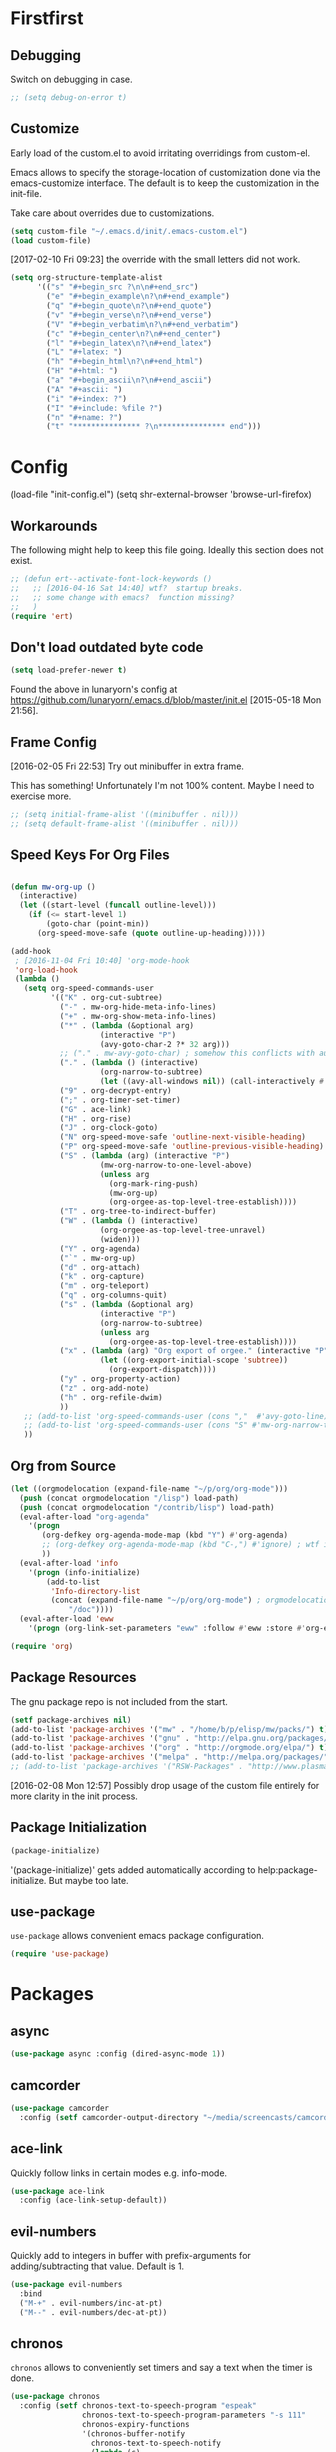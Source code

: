 # # init.el --- personal emacs config file -*- lexical-binding: t -*-
#+STARTUP: oddeven
#+options: toc:2
#+PROPERTY: header-args:emacs-lisp :tangle init.el

* Copyright                                                        :noexport:

Copyright (c) 2015-2017 Marco Wahl <marcowahlsoft@gmail.com>

This program is free software: you can redistribute it and/or modify
it under the terms of the GNU General Public License as published by
the Free Software Foundation, either version 3 of the License, or (at
your option) any later version.

This program is distributed in the hope that it will be useful, but
WITHOUT ANY WARRANTY; without even the implied warranty of
MERCHANTABILITY or FITNESS FOR A PARTICULAR PURPOSE.  See the GNU
General Public License for more details.

You should have received a copy of the GNU General Public License
along with this program.  If not, see <http://www.gnu.org/licenses/>.

* Meta                                                             :noexport:

This section is about this file itself.

** Lentic Style

This emacs configuration file is written in lentic style of type
org/el.

This file is an emacs-lisp program.  But this is not an ordinary
emacs-lisp program.  This emacs-lisp is enriched with comments which
allow the interpretation of this file as org mode file.  Lentic-mode
allows to edit this file as org-file.

[2015-06-10 Wed 11:14]: Activate lentic via
lentic-mode-create-from-init (C-c , c).  This creates an org-mode view
of the source file.  Switch between the views with
lentic-mode-move-lentic-window (C-c , h).

[2015-07-23 Thu 12:19] Currently for lentic to work reasonably the top
level headings must consist of exactly one word.

**** Issues

 - [2016-09-15 Thu 11:30] The setting of `max-lisp-eval-depth' has been an issue.
 - [2016-09-15 Thu 11:30] Setting `max-lisp-eval-depth' to 10000
   (from 800) fixed the issue.

** Trick


;;; Commentary:                                            :artificial:noexport:

This section exists to please checkdoc, the elisp documentation checker.


;;; Code:                                                  :artificial:noexport:

* Firstfirst
:PROPERTIES:
:ID:       bd4a3fcf-1669-40b8-a1c1-d9adf07fd947
:END:

** Debugging
:PROPERTIES:
:ID:       7cb42826-a8c0-49be-b880-e5c5edad2023
:END:

Switch on debugging in case.

#+BEGIN_SRC emacs-lisp
;; (setq debug-on-error t)
#+END_SRC

** Customize
:PROPERTIES:
:ID:       f572690d-b639-4b28-a58c-3d5fe1eab821
:END:

Early load of the custom.el to avoid irritating overridings from
custom-el.

Emacs allows to specify the storage-location of customization done via
the emacs-customize interface.  The default is to keep the
customization in the init-file.

Take care about overrides due to customizations.

#+BEGIN_SRC emacs-lisp
(setq custom-file "~/.emacs.d/init/.emacs-custom.el")
(load custom-file)
#+END_SRC

[2017-02-10 Fri 09:23] the override with the small letters did not work.
#+BEGIN_SRC emacs-lisp
(setq org-structure-template-alist
      '(("s" "#+begin_src ?\n\n#+end_src")
        ("e" "#+begin_example\n?\n#+end_example")
        ("q" "#+begin_quote\n?\n#+end_quote")
        ("v" "#+begin_verse\n?\n#+end_verse")
        ("V" "#+begin_verbatim\n?\n#+end_verbatim")
        ("c" "#+begin_center\n?\n#+end_center")
        ("l" "#+begin_latex\n?\n#+end_latex")
        ("L" "#+latex: ")
        ("h" "#+begin_html\n?\n#+end_html")
        ("H" "#+html: ")
        ("a" "#+begin_ascii\n?\n#+end_ascii")
        ("A" "#+ascii: ")
        ("i" "#+index: ?")
        ("I" "#+include: %file ?")
        ("n" "#+name: ?")
        ("t" "*************** ?\n*************** end")))
#+END_SRC

* Config

(load-file "init-config.el")
(setq shr-external-browser 'browse-url-firefox)

** Workarounds
:PROPERTIES:
:ID:       a592b13a-4e61-40d5-a391-f67614fcb544
:END:

The following might help to keep this file going.  Ideally this
section does not exist.

#+BEGIN_SRC emacs-lisp
;; (defun ert--activate-font-lock-keywords ()
;;   ;; [2016-04-16 Sat 14:40] wtf?  startup breaks.
;;   ;; some change with emacs?  function missing?
;;   )
(require 'ert)
#+END_SRC

** Don't load outdated byte code
:PROPERTIES:
:ID:       8fa15afd-71c1-44f3-bdca-2e547bd9f603
:END:

#+BEGIN_SRC emacs-lisp
(setq load-prefer-newer t)
#+END_SRC

Found the above in lunaryorn's config at
https://github.com/lunaryorn/.emacs.d/blob/master/init.el
[2015-05-18 Mon 21:56].

** Frame Config
:PROPERTIES:
:ID:       576a103f-c461-4f83-bb13-12187141d810
:END:

[2016-02-05 Fri 22:53] Try out minibuffer in extra frame.

This has something!  Unfortunately I'm not 100% content.  Maybe
I need to exercise more.

#+BEGIN_SRC emacs-lisp
;; (setq initial-frame-alist '((minibuffer . nil)))
;; (setq default-frame-alist '((minibuffer . nil)))
#+END_SRC

** Speed Keys For Org Files
:PROPERTIES:
:ID:       bb85cbf0-0ad9-40a3-a770-0d9c1a53281f
:END:

#+BEGIN_SRC emacs-lisp

(defun mw-org-up ()
  (interactive)
  (let ((start-level (funcall outline-level)))
    (if (<= start-level 1)
        (goto-char (point-min))
      (org-speed-move-safe (quote outline-up-heading)))))

(add-hook
 ; [2016-11-04 Fri 10:40] 'org-mode-hook
 'org-load-hook
 (lambda ()
   (setq org-speed-commands-user
         '(("K" . org-cut-subtree)
           ("-" . mw-org-hide-meta-info-lines)
           ("+" . mw-org-show-meta-info-lines)
           ("*" . (lambda (&optional arg)
                    (interactive "P")
                    (avy-goto-char-2 ?* 32 arg)))
           ;; ("." . mw-avy-goto-char) ; somehow this conflicts with auctex
           ("." . (lambda () (interactive)
                    (org-narrow-to-subtree)
                    (let ((avy-all-windows nil)) (call-interactively #'avy-goto-char))))
           ("9" . org-decrypt-entry)
           (";" . org-timer-set-timer)
           ("G" . ace-link)
           ("H" . org-rise)
           ("J" . org-clock-goto)
           ("N" org-speed-move-safe 'outline-next-visible-heading)
           ("P" org-speed-move-safe 'outline-previous-visible-heading)
           ("S" . (lambda (arg) (interactive "P")
                    (mw-org-narrow-to-one-level-above)
                    (unless arg
                      (org-mark-ring-push)
                      (mw-org-up)
                      (org-orgee-as-top-level-tree-establish))))
           ("T" . org-tree-to-indirect-buffer)
           ("W" . (lambda () (interactive)
                    (org-orgee-as-top-level-tree-unravel)
                    (widen)))
           ("Y" . org-agenda)
           ("`" . mw-org-up)
           ("d" . org-attach)
           ("k" . org-capture)
           ("m" . org-teleport)
           ("q" . org-columns-quit)
           ("s" . (lambda (&optional arg)
                    (interactive "P")
                    (org-narrow-to-subtree)
                    (unless arg
                      (org-orgee-as-top-level-tree-establish))))
           ("x" . (lambda (arg) "Org export of orgee." (interactive "P")
                    (let ((org-export-initial-scope 'subtree))
                      (org-export-dispatch))))
           ("y" . org-property-action)
           ("z" . org-add-note)
           ("h" . org-refile-dwim)
           ))
   ;; (add-to-list 'org-speed-commands-user (cons ","  #'avy-goto-line))
   ;; (add-to-list 'org-speed-commands-user (cons "S" #'mw-org-narrow-to-one-level-above))
   ))
#+END_SRC

** Org from Source
:PROPERTIES:
:ID:       15ae3b79-0786-41d0-b7d4-1933d4b75c5b
:END:

#+BEGIN_SRC emacs-lisp
(let ((orgmodelocation (expand-file-name "~/p/org/org-mode")))
  (push (concat orgmodelocation "/lisp") load-path)
  (push (concat orgmodelocation "/contrib/lisp") load-path)
  (eval-after-load "org-agenda"
    '(progn
       (org-defkey org-agenda-mode-map (kbd "Y") #'org-agenda)
       ;; (org-defkey org-agenda-mode-map (kbd "C-,") #'ignore) ; wtf is this line?
       ))
  (eval-after-load 'info
    '(progn (info-initialize)
  	    (add-to-list
	     'Info-directory-list
	     (concat (expand-file-name "~/p/org/org-mode") ; orgmodelocation
		     "/doc"))))
  (eval-after-load 'eww
    '(progn (org-link-set-parameters "eww" :follow #'eww :store #'org-eww-store-link))))

(require 'org)
#+END_SRC

** Package Resources
:PROPERTIES:
:ID:       baff0889-3d65-48fa-a31e-b96c40012ea2
:END:

The gnu package repo is not included from the start.

#+BEGIN_SRC emacs-lisp
(setf package-archives nil)
(add-to-list 'package-archives '("mw" . "/home/b/p/elisp/mw/packs/") t)
(add-to-list 'package-archives '("gnu" . "http://elpa.gnu.org/packages/") t)
(add-to-list 'package-archives '("org" . "http://orgmode.org/elpa/") t)
(add-to-list 'package-archives '("melpa" . "http://melpa.org/packages/") t)
;; (add-to-list 'package-archives '("RSW-Packages" . "http://www.plasmas.biz/rswe/") t)
#+END_SRC

[2016-02-08 Mon 12:57] Possibly drop usage of the custom file
entirely for more clarity in the init process.

** Package Initialization
:PROPERTIES:
:ID:       13572b22-efe5-4f24-80b3-abac8ca26245
:END:

#+BEGIN_SRC emacs-lisp
(package-initialize)
#+END_SRC

'(package-initialize)' gets added automatically according to
help:package-initialize.  But maybe too late.

** use-package
:PROPERTIES:
:ID:       e86f38d0-7910-4dcd-81d5-edf553e55e6d
:END:

=use-package= allows convenient emacs package configuration.

#+BEGIN_SRC emacs-lisp
(require 'use-package)
#+END_SRC

* Packages

** async
:PROPERTIES:
:ID:       df37af31-8c32-4004-92c8-8f9d2f12f150
:END:


#+BEGIN_SRC emacs-lisp
(use-package async :config (dired-async-mode 1))
#+END_SRC

** camcorder
:PROPERTIES:
:ID:       75d25b4e-7872-40ba-b87e-f1719803cbbd
:END:

#+BEGIN_SRC emacs-lisp
(use-package camcorder
  :config (setf camcorder-output-directory "~/media/screencasts/camcorder"))
#+END_SRC

** ace-link
:PROPERTIES:
:ID:       54e121e0-f32a-45e9-a3db-efa7e2cb5980
:END:

Quickly follow links in certain modes e.g. info-mode.

#+BEGIN_SRC emacs-lisp
(use-package ace-link
  :config (ace-link-setup-default))
#+END_SRC

*** TODO Check for integration with ert and more                   :noexport:

[2016-05-03 Tue 09:01] Read about this on the project page.
** evil-numbers
:PROPERTIES:
:ID:       7ea0fc4b-dbdb-4b40-88f5-2ab1eafb3d00
:END:

Quickly add to integers in buffer with prefix-arguments for
adding/subtracting that value.  Default is 1.

#+BEGIN_SRC emacs-lisp
(use-package evil-numbers
  :bind
  ("M-+" . evil-numbers/inc-at-pt)
  ("M--" . evil-numbers/dec-at-pt))
#+END_SRC

*** TODO Check Similar Packages                                    :noexport:

There are more packages in this field.

** chronos
:PROPERTIES:
:ID:       b5728916-4338-40ca-8f9f-a945d98267d4
:END:

~chronos~ allows to conveniently set timers and say a text when the
timer is done.

#+BEGIN_SRC emacs-lisp
(use-package chronos
  :config (setf chronos-text-to-speech-program "espeak"
                chronos-text-to-speech-program-parameters "-s 111"
                chronos-expiry-functions
                '(chronos-buffer-notify
                  chronos-text-to-speech-notify
                  (lambda (c)
                    (browse-url-firefox
                     "https://www.youtube.com/watch?v=32FB-gYr49Y")))))
#+END_SRC

** swiper
:PROPERTIES:
:ID:       51429cfc-a12a-4cda-826c-5d59dc6c2c65
:END:

#+BEGIN_SRC emacs-lisp
(use-package swiper
  :bind ("C-S-s" . swiper))
#+END_SRC

** dired-narrow
:PROPERTIES:
:ID:       5579337d-b273-4cdd-b211-9ba702055dbf
:END:

At very first invocation do ~M-x dired-narrow~ in a dired buffer.
After that the key binding is active.

Recall g for getting rid of all filtering.

#+BEGIN_SRC emacs-lisp
(use-package dired-narrow
  :ensure t)
#+END_SRC

** stumpwm-mode
:PROPERTIES:
:ID:       e0f2ee47-0ce8-4f48-9ff0-d6de1363ec8e
:END:

Stumpish integration.

#+BEGIN_SRC emacs-lisp
(use-package stumpwm-mode
  :config (setq stumpwm-shell-program
                (expand-file-name "~/.stumpwm.d/modules/util/stumpish/stumpish")))
#+END_SRC

** keyfreq
:PROPERTIES:
:ID:       a6cb2d15-2bd8-4db1-a39e-033789041e75
:END:

From the documentation at https://github.com/dacap/keyfreq:

#+BEGIN_QUOTE
...use keyfreq-show to see how many times you used a command.
#+END_QUOTE

#+BEGIN_SRC emacs-lisp
(use-package keyfreq
  :config (progn (keyfreq-mode 1)
                 (keyfreq-autosave-mode 1)))
#+END_SRC

** wrap-region
:PROPERTIES:
:ID:       429b4d6c-0c11-4f4b-b43a-2540809b772a
:END:

Press a key to decorate region .

#+BEGIN_SRC emacs-lisp
(use-package wrap-region
  :ensure t
  :config (progn
            (wrap-region-global-mode t)
            (wrap-region-add-wrapper "`" "'")
            (wrap-region-add-wrapper "~" "~" nil 'org-mode)
            (wrap-region-add-wrapper "*" "*" nil 'org-mode)
            (wrap-region-add-wrapper "_" "_" nil 'org-mode)
            (wrap-region-add-wrapper "=" "=" nil 'org-mode)
            (wrap-region-add-wrapper ":" ":" nil 'org-mode)
            (wrap-region-add-wrapper "#+begin_quote\n" "\n#+end_quote" "q" 'org-mode)
            (wrap-region-add-wrapper "#+begin_example\n" "\n#+end_example" "e" 'org-mode)
            (wrap-region-add-wrapper "#+begin_verse\n" "\n#+end_verse" "v" 'org-mode)
            (wrap-region-add-wrapper "#+begin_src \n" "\n#+end_src" "s" 'org-mode)))
#+END_SRC
** auth-password-store
:PROPERTIES:
:ID:       f3cd686b-49bb-404f-9e7a-e13df534b5ca
:END:

[2016-11-03 Thu 10:50] i suspect this to interfer with the
gnus-gmail connection.

auth-stuff -> pass(word-store)

#+BEGIN_SRC emacs-lisp
;; (use-package auth-password-store
;;   :ensure t
;;   :config (auth-pass-enable))
#+END_SRC

** avy
:PROPERTIES:
:ID:       72c5f7a8-60b1-494e-ace6-69b608b3f674
:END:

Move cursor onto a visible character.

=avy= is similar to ace-jump-mode.  I read that avy is the variant
that gets maintained.

#+BEGIN_SRC emacs-lisp
(use-package avy
  :ensure t
  :bind ( ;; ("C-." . mw-avy-goto-char) ; somehow this conflicts with auctex (see also other appearances)
         ("C-." . avy-goto-char)
         ("C->" . avy-goto-char-in-line)
         ("C-," . avy-goto-line))
  :config
  (setq avy-keys
                '(?e ?t ?h ?u ?n ?o ?s ?a ?d ?i ?-
                     ?. ?c ?, ?r ?l ?' ?p ?y ?f ?g
                     ?m ?j ?b ?k ?w ?q ?v ?x ?z))
  ;; (setf avy-all-windows nil)
  (setf avy-all-windows-alt t) ; hint: behavior prefix arg
  (avy-setup-default)
  ;; [2016-05-03 Tue 15:56]: was
  ;;(eval-after-load "isearch" '(define-key isearch-mode-map (kbd "C-'") 'avy-isearch))
  )
#+END_SRC

** avy-zap
:PROPERTIES:
:ID:       c0bfb12b-f9fc-4597-8736-492fc536ef06
:END:

A replacement of zap-to-char.

#+BEGIN_SRC emacs-lisp
(use-package avy-zap
  :bind (("M-z" . avy-zap-to-char-dwim)
         ("M-Z" . avy-zap-up-to-char-dwim)))
#+END_SRC

** on-screen
:PROPERTIES:
:ID:       2c8a926f-d92f-4824-846d-cfc85689e24a
:END:

Adds a visual symbol about the previous page after scrolling a page.
This might help sometimes.  Try together with rope-read.

#+BEGIN_SRC emacs-lisp
(use-package on-screen
  :ensure t
  :config (global-on-screen-mode))
#+END_SRC

** page-break-lines
:PROPERTIES:
:ID:       1b9e0af1-1669-4b6e-bfcf-846f550f7c59
:END:

Display page breaks nicely.  Similar to [[id:5e169d24-bc68-42da-ae9d-2f3d190a9547][form-feed-mode]].

#+BEGIN_SRC emacs-lisp
(use-package page-break-lines)
#+END_SRC

** form-feed-mode
:PROPERTIES:
:ID:       5e169d24-bc68-42da-ae9d-2f3d190a9547
:END:

Display page breaks nicely.  Similar to [[id:1b9e0af1-1669-4b6e-bfcf-846f550f7c59][page-break-lines]].

#+BEGIN_SRC emacs-lisp
(use-package form-feed)
#+END_SRC

** browse-kill-ring
:PROPERTIES:
:ID:       20de8639-3711-45ef-aa5e-8fcd31703369
:END:

Activate any time with M-x browse-kill-ring or with M-y but the
latter only if _not_ immediately after yank.

#+BEGIN_SRC emacs-lisp
(use-package browse-kill-ring
  :config
  (browse-kill-ring-default-keybindings)) ; M-y
#+END_SRC

** expand-region
:PROPERTIES:
:ID:       196f772e-5a6f-4e19-8b6f-81a38cb0c9a6
:END:

=expand-region= often expands the region to what i mean.

#+BEGIN_SRC emacs-lisp
(use-package expand-region
  :config
  (global-set-key (kbd "C-=") #'er/expand-region))
#+END_SRC

** ido-hacks
:PROPERTIES:
:ID:       66bdba19-c2bf-4c68-b30d-493af73c92e7
:END:

ido-hacks sits on top of ido and makes ido even cooler.  When
ido-hacks-mode comes into the way then just switch it off.

#+BEGIN_SRC emacs-lisp
(use-package ido-hacks
  :init (ido-mode)
  :config (ido-hacks-mode))
#+END_SRC

** lentic
:PROPERTIES:
:ID:       0fe5c819-7945-47f3-9c85-8c146405547d
:END:

Activattion of lentic as proposed in lentics documentation lentic.el.

#+BEGIN_SRC emacs-lisp
(use-package lentic
  :config (global-lentic-mode))
#+END_SRC

** magit
:PROPERTIES:
:ID:       4016460d-1156-49df-8811-d1667d057292
:END:

#+BEGIN_SRC emacs-lisp
(use-package magit
  :ensure t
  :config (define-key magit-file-section-map "C" 'magit-commit-add-log) ;; "C" also on filename-lines
 )
#+END_SRC

** company mode
:PROPERTIES:
:ID:       09620e2a-f12e-4b6a-bd06-68312c1b5264
:END:

#+BEGIN_SRC emacs-lisp
(use-package company
  :config (global-company-mode))
#+END_SRC

** key chord
:PROPERTIES:
:ID:       653ed90b-c5ff-415a-bbc9-ead0527da736
:END:

#+BEGIN_SRC emacs-lisp
(use-package key-chord
  :config
  (key-chord-mode 1) ;; recall: e.g. (key-chord-unset-global "bb") for undef a key-chord.
  (key-chord-define-global "v3" (lambda () (interactive) (mw-org-hide-meta-info-lines)))
  (key-chord-define-global "v4" (lambda () (interactive) (mw-org-show-meta-info-lines)))
  (key-chord-define-global "v1" #'emms-volume-lower)
  (key-chord-define-global "v2" #'emms-volume-raise)
  (key-chord-define-global "7g" #'mw-split-window-horizontally-at-point)
  (key-chord-define-global "4p" #'mw-split-window-vertically-at-point)
  (key-chord-define-global "x6" (lambda () (interactive)
                                  (dotimes (_ 2)
                                    (mw-rotate-split))))
  (key-chord-define-global "r7" #'mw-org-refile-set-direct-target-bm)
  (key-chord-define-global "r8" #'mw-org-refile-refile-to-direct-target)
  (key-chord-define-global "r1" #'mw-carry-region-toggle)
  (key-chord-define-global "l1" #'mw-mark-line)
  (key-chord-define-global "o6" #'org-open-at-point-global)
  (key-chord-define-global "c4" #'recompile)
  (key-chord-define-global "o8" #'ace-link)
  (key-chord-define-global "s-" #'beacon-blink) ; locate the cursor easily
  (key-chord-define-global "ao" #'other-window)
  (key-chord-define-global ";q" #'other-frame)
  (key-chord-define-global "qj" #'mw-exchange-to-buddy)
  (key-chord-define-global ".," #'next-buffer)
  (key-chord-define-global "><"       ; this is S-., on dovorak layout
                           #'previous-buffer)
  (key-chord-define-global "r9" #'rope-read-mode)
  (key-chord-define-global "yy" #'mw-duplicate-line)
  (key-chord-define-global "''" #'mw-umlautify-before-point)
  (key-chord-define-global "'," #'mw-umlautify-before-point)
  (key-chord-define-global "uu" (lambda (&optional in-place)
                                  (interactive "P")
                                  (if in-place (mw-translate-in-place-eng+deu)
                                    (mw-translate-as-message-eng+deu))))
  (key-chord-define-global "hh" (lambda () (interactive) (recenter 0))) ; #'recenter-top-bottom; afair H is a respecive vim binding?
  (key-chord-define-global "``" #'mw-alternate-up)
  (key-chord-define-global "~~" #'dired-jump)
  (key-chord-define-global ",," #'lentic-mode-move-lentic-window)
  (key-chord-define-global "3." #'delete-other-windows)
  (key-chord-define-global "c8" #'delete-window) ; for kinesis keyboard
  (key-chord-define-global "g8" #'delete-window) ; for cherry keyboard
  (key-chord-define-global "m1" #'magit-status)
  (key-chord-define-global "yi" (lambda ()
                                  "Switch to org agenda."
                                  (interactive)
                                  (if (get-buffer "*Org Agenda*")
                                      (switch-to-buffer (get-buffer "*Org Agenda*"))
                                    (org-agenda-list))))
  (key-chord-define-global "kx" (lambda () (interactive)
                                  (if (eq major-mode 'org-mode)
                                      (org-edit-special)
                                    (org-edit-src-exit))))
  (key-chord-define-global "1'" #'org-previous-visible-heading)
  (key-chord-define-global "jk" (lambda () (interactive)
                                  (cond
                                   ((eq major-mode 'Buffer-menu-mode) (ibuffer))
                                   (t (list-buffers)))))
  (key-chord-define-global "n1" #'sp-narrow-to-sexp)
  (key-chord-define-global "n2" #'mw-narrow-to-up-sexp)
  ;; (key-chord-define-global "a7" #'mw-set-extra-point)
  ;; (key-chord-define-global "a8" #'mw-goto-extra-point)
  (key-chord-define-global "a6" #'ariadne-marks-goto-end)
  (key-chord-define-global "a7" #'ariadne-marks-backward)
  (key-chord-define-global "a8" #'ariadne-marks-set-mark)
  (key-chord-define-global "a9" #'ariadne-marks-unset)
  (key-chord-define-global "a0" #'ariadne-marks-unset-all)
  (key-chord-define-global "c1" #'chronos-add-timer)
  (key-chord-define-global "d1" #'mw-org-link-remove-file-decoration)
  (key-chord-define-global "s1" #'slime-repl)
  (key-chord-define-global "y5" #'kmacro-start-macro-or-insert-counter)
  (key-chord-define-global "f6" #'kmacro-call-macro) ; need
                                        ; non-key-chord
                                        ; to end macro
                                        ; AFAICS.
  )
#+END_SRC


** paredit
:PROPERTIES:
:ID:       ce94c391-0d41-4ef9-95f2-979cd85d9fa3
:END:

Very helpful mode for editing elisp.

#+BEGIN_SRC emacs-lisp
(use-package paredit
  :ensure t
  ;; :config (progn
  ;;           (add-hook 'emacs-lisp-mode-hook (lambda () (paredit-mode t)))
  ;;           (define-key paredit-mode-map  (kbd "M-s") nil) ; Unshadow all the M-s standard stuff.
  ;;           )
  :bind ("C-M-<up>" . paredit-splice-sexp))
#+END_SRC


** Lispy
:PROPERTIES:
:ID:       dc92f6e4-01ae-4f78-8846-76aad2457c2d
:END:

#+BEGIN_SRC emacs-lisp
(use-package lispy
  ;; :config
  ;; (define-key lispy-mode-map-lispy (kbd "]") nil)
  ;; (define-key lispy-mode-map-lispy (kbd "[") nil)
  )

(setf
 lispy-mode-hook
 (lambda ()
   (key-chord-define-local "[0" (lambda () (interactive) (insert "[")))
   (key-chord-define-local "]1" (lambda () (interactive) (insert "]")))))
#+END_SRC

** smartparens
:PROPERTIES:
:ID:       11c6416f-02e7-43e5-8b77-a4760525e11f
:END:

[2016-01-08 Fri 14:49] At first I thought smartparens-mode will replace paredit for me.  But
somehow I always come back to paredit.

#+BEGIN_SRC emacs-lisp
(use-package smartparens
  :ensure t
  :config (turn-on-smartparens-mode))
#+END_SRC

** gnorb
:PROPERTIES:
:ID:       50b10169-5b1b-4af8-8eed-ba3f5d387525
:END:

gnorb is integration of gnus and org and bbdb .

#+BEGIN_SRC emacs-lisp
(use-package gnorb)

(require 'gnorb)
(require 'gnorb-org)
(require 'gnorb-gnus)
(gnorb-tracking-initialize)

(eval-after-load "gnorb-bbdb"
  '(progn
     (define-key bbdb-mode-map (kbd "O") 'gnorb-bbdb-tag-agenda)
     (define-key bbdb-mode-map (kbd "S") 'gnorb-bbdb-mail-search)
     (define-key bbdb-mode-map [remap bbdb-mail] 'gnorb-bbdb-mail)
     (define-key bbdb-mode-map (kbd "l") 'gnorb-bbdb-open-link)
     (global-set-key (kbd "C-c C") 'gnorb-bbdb-cite-contact)))

(eval-after-load ;; "gnorb-org"
  "org"
  '(progn
     (org-defkey org-mode-map (kbd "C-c C") 'gnorb-org-contact-link)
     (org-defkey org-mode-map (kbd "C-c m") 'gnorb-org-handle-mail)
     (org-defkey org-mode-map (kbd "C-c e") 'gnorb-org-view)
     (org-defkey org-mode-map (kbd "C-c E") 'gnorb-org-email-subtree)
     (org-defkey org-mode-map (kbd "C-c V") 'gnorb-org-popup-bbdb)
     (setq gnorb-org-agenda-popup-bbdb t)
     (eval-after-load "org-agenda"
       '(progn ;; (org-defkey org-agenda-mode-map (kbd "C-c t") 'gnorb-org-handle-mail)
               (org-defkey org-agenda-mode-map (kbd "C-c v") 'gnorb-org-popup-bbdb)
               (org-defkey org-agenda-mode-map (kbd "V") 'gnorb-org-view)))))

(eval-after-load "gnorb-gnus"
  '(progn
     (define-key gnus-summary-mime-map "a" 'gnorb-gnus-article-org-attach)
     (define-key gnus-summary-mode-map (kbd "C-c t") 'gnorb-gnus-incoming-do-todo)
     (define-key gnus-summary-mode-map (kbd "C-c e") 'gnorb-gnus-view)
                                        ; this is 'e' because of the
                                        ; respective binding for
                                        ; org-view suggested in the
                                        ; docu [2015-05-28 Thu 08:54].
     (push '("attach to org heading" . gnorb-gnus-mime-org-attach)
           gnus-mime-action-alist)
     ;; The only way to add mime button command keys is by redefining
     ;; gnus-mime-button-map, possibly not ideal. Ideal would be a
     ;; setter function in gnus itself.
     (push '(gnorb-gnus-mime-org-attach "a" "Attach to Org heading")
           gnus-mime-button-commands)
     (setq gnus-mime-button-map
           (let ((map (make-sparse-keymap)))
             ;; (define-key map gnus-mouse-2 'gnus-article-push-button)
             ;; (define-key map gnus-down-mouse-3 'gnus-mime-button-menu)
             (dolist (c gnus-mime-button-commands)
               (define-key map (cadr c) (car c)))
             map))))

(eval-after-load "message"
  '(progn
     (define-key message-mode-map (kbd "C-c t") 'gnorb-gnus-outgoing-do-todo)))
#+END_SRC

** rase
:PROPERTIES:
:ID:       840cc11e-5a99-49d6-a091-72fae9c03e0d
:END:

=rase= is for triggering actions at sunrise and sunset.

Reversing the colors of Emacs at sunrise and at sunset.

#+BEGIN_SRC emacs-lisp
(use-package rase
  :config
  (add-hook
   'rase-functions
   (lambda (sun-event &optional first-run)
     (cond
      (first-run (let ((solar-rise-set  (solar-sunrise-sunset (calendar-current-date)))
                       (time-of-day (mw-current-time-of-day-decimal)))
                   ;; ((7.749999999068677 "CET") (17.5166666675359 "CET") "9:46")
                   (if (or (< time-of-day (caar solar-rise-set))
                           (<= (caadr solar-rise-set) time-of-day))
                    (load-theme 'reverse))))
      ((eq sun-event 'sunrise)
       (disable-theme 'reverse)
       ;; (setf (cdr (assoc 'reverse default-frame-alist)) nil) ;; Change params for next frame creation.
       )
      ((eq sun-event 'sunset)
       (load-theme 'reverse t)
       ;; (setf (cdr (assoc 'reverse default-frame-alist)) t) ;; Change params for next frame creation.
       ))))

  ;; Realization with make-frame which is a bit hackish.
  ;; (add-hook
  ;;  'rase-functions
  ;;  (lambda (sun-event &optional first-run)
  ;;    (unless first-run
  ;;      (if (or (eq sun-event 'sunrise) (eq sun-event 'sunset))
  ;;          (run-at-time "1 sec" ; one sec after the event the parameters shall be ready.
  ;;                       nil #'make-frame)))))

  ;; The following lines are here for remember how to use 'advice'.
  ;; Possibly an alternative is `before-make-frame-hook'.
  ;;
  ;; (advice-add 'make-frame :before
  ;;             (lambda (&optional parameters) (when mw-make-frame-first-call
  ;;                          (setq mw-make-frame-first-call nil)
  ;;                          (rase-start t))))

  (run-at-time "20 sec" nil (lambda () (rase-start t))) ;; Pragmatic, not nice.
  ;; (rase-start t) ;; This line is not enough to change the theme.
  )
#+END_SRC



** AUR access
:PROPERTIES:
:ID:       5c3c8a77-546a-4260-b415-d73b822e76c2
:END:

~aurel~ helps with the management of the AUR-packages of the
Arch-Linux system.

#+BEGIN_SRC emacs-lisp
(use-package aurel
  :config
  (autoload 'aurel-package-info "aurel" nil t)
  (autoload 'aurel-package-search "aurel" nil t)
  (autoload 'aurel-maintainer-search "aurel" nil t)
  (autoload 'aurel-installed-packages "aurel" nil t)
  (setq aurel-download-directory "~/AUR"))
#+END_SRC

*** history

- [2014-04-07 Mon 22:26] Just installed a package that might help with
AUR-packages.

** zeitgeist
:PROPERTIES:
:ID:       c93d05fd-70f4-43fa-9a5a-9ea24e098e7e
:END:

The zeitgeist software keeps track of file-operations.  Not sure if I
have this still up.

#+BEGIN_SRC emacs-lisp
(use-package zeitgeist :disabled)
#+END_SRC

*** TODO Check the zeitgeist stuff                                 :noexport:
** helm
:PROPERTIES:
:ID:       277e966f-aa7b-4785-b7d2-f3516910009a
:END:

Actually i don't use helm consciously.  [2015-06-27 Sat 10:57]

#+BEGIN_SRC emacs-lisp
(use-package helm)
#+END_SRC

[2016-04-29 Fri 14:31] I do use helm-emms to switch on bassdrive.

** gnuplot
:PROPERTIES:
:ID:       46863a10-761b-4483-8d3a-8a289850e819
:END:

The following lines go back to a recommendation of an arch linux
install.

#+BEGIN_SRC emacs-lisp
(use-package gnuplot
  :config (progn
            (autoload 'gnuplot-mode "gnuplot" "gnuplot major mode" t)
            (autoload 'gnuplot-make-buffer "gnuplot" "open a buffer in gnuplot mode" t)
            (setq auto-mode-alist (append '(("\\.gp$" . gnuplot-mode)) auto-mode-alist))))
#+END_SRC

** hydra
:PROPERTIES:
:ID:       8b5cc921-e0bb-410d-86e6-d7598f8eb2a7
:END:

Hydra provides some convenient key maps organization.

#+BEGIN_SRC emacs-lisp
(use-package hydra)
#+END_SRC

** sotlisp
:PROPERTIES:
:ID:       f09730a1-c8ef-4be2-84a9-d2dec56fbd1c
:END:

Helpful for jumping around!

#+BEGIN_SRC emacs-lisp
(use-package sotlisp)
#+END_SRC

** nyan-mode
:PROPERTIES:
:ID:       13a7baa3-2b09-4239-bd29-fb01966bf211
:END:

#+BEGIN_SRC emacs-lisp
(use-package nyan-mode
  :config (nyan-mode))
#+END_SRC

** git-auto-commit-mode
:PROPERTIES:
:ID:       70ec63c9-3eaf-405b-b159-084a7c8fb207
:END:

#+BEGIN_SRC emacs-lisp
(use-package git-auto-commit-mode
:ensure t
:config (git-auto-commit-mode t))
#+END_SRC

** epa
:PROPERTIES:
:ID:       1d2839a8-b4a8-47ae-9d7a-6dab21dc5b80
:END:

#+BEGIN_SRC emacs-lisp
(require 'epa)
(define-key epa-key-list-mode-map "N" #'mw-epa-mark-next-key)
#+END_SRC

* LabPkgs

** hyperbole
:PROPERTIES:
:ID:       8963d400-1720-4887-b113-b0e90dddb43b
:END:

Give hyperbole a try.

#+BEGIN_SRC emacs-lisp
;; (require 'package)
;; (setq package-enable-at-startup nil) ;; Prevent double loading of libraries
;; (package-initialize)
;; (unless (package-installed-p 'hyperbole)
;;   (package-refresh-contents)
;;   (package-install 'hyperbole))

;;;; (require 'hyperbole)

#+END_SRC

#+BEGIN_SRC emacs-lisp
;; (org-defkey org-mode-map (kbd "<C-M-return>") #'hkey-either)

;;;; (global-set-key (kbd "C-M-7") #'hkey-either)
;;;; (global-set-key (kbd "C-M-8") #'assist-key)

(add-hook 'org-mode-hook
          (lambda () (local-set-key [f10] #'org-time-stamp)))
(add-hook 'org-mode-hook
          (lambda () (local-set-key (kbd "C-c .") ; no success to override of the hyperbole 'C-c .' like so.
                               'org-time-stamp)))
(eval-after-load "org"
  '(progn
     (org-defkey org-mode-map (kbd "C-c r") #'org-reveal)))
;; override a binding of hyperbole for org-mode
#+END_SRC

** emr
:PROPERTIES:
:ID:       910630f4-e846-4fd6-8772-4e9f46ff99d7
:END:

emr is a refactoring tool.

#+BEGIN_SRC emacs-lisp
(use-package emr
   :config (progn
            ;; (autoload 'emr-show-refactor-menu "emr")
             (eval-after-load "emr" '(emr-initialize)))
   ;; :bind ("M-RET" . emr-show-refactor-menu)
   )
#+END_SRC

*** TODO Show the emr menu with M-RET                              :noexport:

** beacon
:PROPERTIES:
:ID:       735f3e2f-3a98-4b36-b30e-1e86945efca0
:END:

#+BEGIN_SRC emacs-lisp
(use-package beacon
  :ensure t
  :defer 1 ; else can't start as daemon like /home/b/p/emacs-build/lib-src/emacsclient -c -n -a \"\"
  :config (beacon-mode 1))
#+END_SRC

** elmacro
:PROPERTIES:
:ID:       57c20c8f-995f-4369-8ef5-65cfc4956638
:END:

I can only remember that I liked the name and the idea of this
package.

#+BEGIN_SRC emacs-lisp
(use-package elmacro
:ensure t)
#+END_SRC

*** TODO What is this?                                             :noexport:

** git-timemachine
:PROPERTIES:
:ID:       ee4ea8cb-e93a-4dd5-ae0d-3bf311c45023
:END:

#+BEGIN_SRC emacs-lisp
(use-package git-timemachine
:ensure t)
#+END_SRC

Start git-timemachine on a file to travel time on it.

;;; From: Source:

(add-to-list 'load-path "~/p/elisp/external/lentic")
(add-to-list 'load-path "~/p/elisp/external/m-buffer-el")
(require 'lentic-mode)
(global-lentic-mode)
** refine
:PROPERTIES:
:ID:       f9e04b7d-515c-4dbf-b172-1fea2d5790b7
:END:

Package for editing lists.

#+BEGIN_SRC emacs-lisp
(add-to-list 'load-path "~/p/elisp/external/refine")
(require 'refine)
#+END_SRC

** slime

*** the local-git slime
:PROPERTIES:
:ID:       488225b9-bce0-4031-a753-f5b124b3f625
:END:

#+BEGIN_SRC emacs-lisp
;; (add-to-list 'load-path "~/p/elisp/external/slime")
;; (require 'slime-autoloads)
;; (setq inferior-lisp-program "/usr/bin/sbcl")
;; (setq slime-contribs '(slime-fancy))
;; (eval-after-load 'info
;;   '(progn (info-initialize)
;;           (add-to-list 'Info-directory-list
;;                        "~/p/elisp/external/slime/doc")))
#+END_SRC

*** the quicklisp slime
:PROPERTIES:
:ID:       24a75320-5d6f-48b4-a716-e17be2db42fc
:END:

CL-USER> (ql:quickload "quicklisp-slime-helper")
To use, add this to your ~/.emacs:

#+BEGIN_SRC emacs-lisp
(load (expand-file-name "~/p/quicklisp/slime-helper.el"))
(setq inferior-lisp-program "sbcl")
#+END_SRC

*** hyperspec access
:PROPERTIES:
:ID:       052ca2b7-a6b2-44ce-acba-d519c35e9e1c
:END:

common-lisp-hyperspec-root is a variable defined in ‘hyperspec.el’.
Its value is "http://www.lispworks.com/reference/HyperSpec/"

Documentation:
The root of the Common Lisp HyperSpec URL.
If you copy the HyperSpec to your local system, set this variable to
something like "file://usr/local/doc/HyperSpec/".

#+BEGIN_SRC emacs-lisp
(add-hook
 'slime-mode-hook
 (lambda ()
   (setq common-lisp-hyperspec-root "file:///home/b/media/texts/it/lisp/HyperSpec/")))
#+END_SRC

** Org                                                                 :org:

*** Org todo dependencies
:PROPERTIES:
:ID:       ca70c911-9c5a-4d07-b499-9b854fed6e07
:END:

Activate dependency checks.

#+BEGIN_SRC emacs-lisp
(setq org-enforce-todo-dependencies t)
#+END_SRC

*** Personal Org Indentation
:PROPERTIES:
:ID:       fef018c8-f725-47ef-8608-ef2045b88cfa
:END:

#+BEGIN_SRC emacs-lisp
(setq org-adapt-indentation nil
      org-hide-leading-stars t
      org-odd-levels-only t)
#+END_SRC

*** To Org Attachments
:PROPERTIES:
:ID:       26bf9d8b-f6aa-40db-bf28-3ed5e8efef88
:END:

#+BEGIN_SRC emacs-lisp
(setq org-attach-commit nil)
#+END_SRC

*** Org Agenda include inactive timestamps
:PROPERTIES:
:ID:       df559437-3db6-4198-8878-c18efbbe0f33
:END:

#+BEGIN_SRC emacs-lisp
(setq org-agenda-include-inactive-timestamps t) ;;
;; (setq org-agenda-include-inactive-timestamps nil) ;; for not seeing them.
#+END_SRC

*** Org column settings
:PROPERTIES:
:ID:       5bed4d4e-1d89-4cd8-8af9-f8ff04009a6c
:END:

#+BEGIN_SRC emacs-lisp
(setq
 org-columns-ellipses "…"
 org-columns-default-format "%ITEM %TODO %PRIORITY %TAGS")
#+END_SRC

*** Org Babel

**** Jump to org block bound
:PROPERTIES:
:ID:       304ea5c8-51b5-4c79-a945-a3c0cd200d21
:END:

The following bindings allow to find the next occurance of string '#+'
which typically indicate an org-block meta thing.

#+BEGIN_SRC emacs-lisp
(add-hook
 'org-mode-hook
 (lambda ()
   (local-set-key
    (kbd "C-c M-n")
    (lambda ()
      (interactive)
      (end-of-line)
      (re-search-forward "#\\+")
      (beginning-of-line)))))

(add-hook
 'org-mode-hook
 (lambda ()
   (local-set-key
    (kbd "C-c M-p")
    (lambda ()
      (interactive)
      (beginning-of-line)
      (re-search-backward "#\\+")))))
#+END_SRC

There are useful bindings in connection with org-blocks already built
in, e.g. org-next-block which sets point to the /beginning/ of the
next block.

**** Tab jump from code-block 'end' to 'begin'
:PROPERTIES:
:ID:       d0679e88-199a-4036-99f2-5aeb1995dd4a
:END:

#+BEGIN_SRC emacs-lisp
;; Experimentation for more convenient block handling.
(defun mw-org-jump-to-beginning-of-block-maybe ()
  "When on a closing line of a block jump to the opening line of the block."
  (interactive)
  (let ((case-fold-search t)
        (org-block-end-line-regexp "^[ \t]*#\\+end_")
        (org-block-begin-line-regexp  "^[ \t]*#\\+begin_"))
    (when (save-excursion
            (beginning-of-line 1)
            (looking-at org-block-end-line-regexp))
      (progn
        (search-backward-regexp org-block-begin-line-regexp)
        t ;; signal that action has been taken
        ))))
#+END_SRC

#+BEGIN_SRC emacs-lisp
;; Use tab-key for trigger the action.  This is done via hooking.
(eval-after-load 'org
  (lambda ()
    (add-to-list 'org-tab-first-hook 'mw-org-jump-to-beginning-of-block-maybe)))
#+END_SRC

**** Convenient go up to the beginning of a block
:PROPERTIES:
:ID:       999d0bbe-9e0b-43f6-9fb2-9bf367081cf0
:END:

#+BEGIN_SRC emacs-lisp
;; Experimentation for more convenient block handling.
(defun mw-org-search-backward-beginning-of-block ()
  "When on a closing line of a block jump to the opening line of the block."
  (interactive)
  (let ((case-fold-search t)
        (org-block-begin-line-regexp  "^[ \t]*#\\+begin_"))
        (search-backward-regexp org-block-begin-line-regexp)))
#+END_SRC

**** More key bindings for babeling
:PROPERTIES:
:ID:       7b38b04a-1ce9-48fc-a460-17562527b750
:END:

#+BEGIN_SRC emacs-lisp
(require 'ob-keys)

(setq
 org-babel-key-bindings
 (append
  org-babel-key-bindings
  (list
   (cons "m" #'org-babel-mark-block)
   (cons "N" #'org-narrow-to-block)
   (cons "'" #'org-edit-special)
   (cons ">" ; jump to the end.
         (lambda () (let ((case-fold-search t)) ; don't care about case.
                 (search-forward-regexp "#\\+end_src")
                 (beginning-of-line)))))))
#+END_SRC

*** Org Velocity
:PROPERTIES:
:ID:       6a1165bb-f429-463a-ace1-05bb7c59c4d7
:END:

org velocity is a org-mode contrib extension.

#+BEGIN_SRC emacs-lisp
(setq org-velocity-bucket (expand-file-name "bucket.org" org-directory))
#+END_SRC

**** History

First i hung the C-c v in on org-mode-hook [2014-10-22 Wed 10:25] like

#+BEGIN_SRC text
(add-hook 'org-mode-hook (lambda () (local-set-key (kbd "C-c v") 'org-velocity)))
#+END_SRC

which is nice but actually org-velocity is also capable of a global
capturing into the org-velocity-bucket.  This is a further possibility
to capture something.

I use the global key setting C-c v for org-velocity.

*** org-protocol for receiving from the outside
:PROPERTIES:
:ID:       833fb525-34bb-4403-aa83-0853ccce0088
:END:

#+BEGIN_SRC emacs-lisp
(require 'org-protocol)
#+END_SRC

The org-protocol is useful for actions which come from the outside.
E.g. capturing from conkeror into org.

*** Highlight current line in agenda
:PROPERTIES:
:ID:       e9df3a2c-6adb-4687-a36f-8810c07ae578
:END:

From [[gnus:nntp+news.gmane.org:gmane.emacs.orgmode#87egnh7oos.fsf@mbork.pl][Email from Marcin Borkowski: Hl-line mode in agenda]]:

#+BEGIN_SRC emacs-lisp
(add-hook 'org-agenda-finalize-hook (lambda () (hl-line-mode 1)))
#+END_SRC

*** Save the o-press when opening the agenda
:PROPERTIES:
:ID:       fd89d958-98f7-4668-9d5d-3d2f9d92115f
:END:

#+BEGIN_SRC emacs-lisp
;(add-hook 'org-agenda-finalize-hook (lambda () (delete-other-windows)))
;; (setq org-agenda-window-setup 'only-window)
#+END_SRC

**** Source

http://mbork.pl/2015-09-26_A_few_org-agenda_hacks

*** Delete other windows after jump from agenda
:PROPERTIES:
:ID:       8b469c82-b9f8-47d6-8501-b4ef64c5b67d
:END:

#+BEGIN_SRC emacs-lisp
;; (eval-after-load "org-agenda"
;;   '(push #'delete-other-windows org-agenda-after-show-hook))
#+END_SRC

*** org-screenshot
:PROPERTIES:
:ID:       e5fc742e-7d15-4c37-8fc1-78ab99b2ba2d
:END:

using org-screenshot as a package now.

#+BEGIN_SRC emacs-lisp
;; (push "~/p/elisp/external/org-attach-screenshot" load-path)
;; (require 'org-attach-screenshot)
#+END_SRC

screenshots for orgees.  in particular during capturing.

#+BEGIN_SRC emacs-lisp
(defun mw-org-attach-screenshot-as-standard-attachment ()
  "Trigger ‘org-attach-screenshot’ with target as Org standard attachment.
Create the attachment dir if not exists.

The enhancement compared with pure org-attach-screenshot is that
no decision about how to store the image has to be made.
"
  (interactive)
  (require 'org-attach)
  (org-attach-dir t)
  (org-attach-screenshot
   nil
   (format-time-string
    "screenshot-%Y%m%d-%H%M%S.png"))
  (org-attach-sync))
#+END_SRC

Define a shortcut key:

#+BEGIN_SRC emacs-lisp
(add-hook
 'org-mode-hook
 (lambda ()
   (key-chord-define-local
    "t1" #'mw-org-attach-screenshot-as-standard-attachment)))
#+END_SRC

*** Disable key C-,
:PROPERTIES:
:ID:       67717574-2742-494f-90f2-33b92ee81baa
:END:

Want C-, not bound to org-cycle-agenda-files, which is also on C-'
anyways.

#+BEGIN_SRC emacs-lisp
(add-hook 'org-mode-hook (lambda ()
                           (local-unset-key (kbd "C-,"))
                           ))
#+END_SRC

*** Jump from the agenda to the stars
:PROPERTIES:
:ID:       c71cdcc8-4135-4869-b9d7-4c1d73330a0b
:END:

In the agenda 'tab' per default jumps to the beginning of the headline
text.  For me it's a bit more convenient to jump to the beginning of
the stars.  Fortunately there is org-agenda-after-show-hook.

#+BEGIN_SRC emacs-lisp
(eval-after-load "org-agenda"
  '(push #'beginning-of-line org-agenda-after-show-hook))
#+END_SRC

*** Speed commands also on first char
:PROPERTIES:
:ID:       9aeec743-8b52-40c4-9b54-5faf04c54e84
:END:

#+BEGIN_SRC emacs-lisp
(setq org-use-speed-commands
      (lambda () (or (= (point-min) (point))
                (and (looking-at org-outline-regexp)
                     (looking-back "^\**")))))
#+END_SRC

Taken the looking around code from the documentation of
~org-use-speed-commands~.

*** Refile Targets Config
:PROPERTIES:
:ID:       edb7f61b-b12e-44d2-adf0-d7d0af042c0b
:END:

#+BEGIN_SRC emacs-lisp
(setq org-refile-targets
 (quote
  ((nil :maxlevel . 7)
   (org-agenda-files :maxlevel . 2))))
(setq org-refile-use-outline-path (quote file))
#+END_SRC

** gnus
:PROPERTIES:
:ID:       76eb595e-d246-4828-92aa-e8aa746c4d15
:END:

#+BEGIN_SRC emacs-lisp
;; (push (expand-file-name "~/p/elisp/external/gnus/lisp") load-path)
;; (require 'gnus-load)
;; (require 'info)
;; (add-to-list 'Info-default-directory-list "~/p/elisp/external/gnus/texi/")
(setq gnus-registry-max-entries 500000)
(gnus-registry-initialize) ; gnorb wants that, see (info "(gnorb)Setup").
#+END_SRC

*** To html mail in gnus
:PROPERTIES:
:ID:       eab9b9c5-355b-47b1-83b9-71d54270a1a6
:END:

The following helps with html-mail in some cases.

Source: [[gnus:gnu.emacs.help#mailman.5546.1405582006.1147.help-gnu-emacs@gnu.org][Email from Tassilo Horn: Re: a dark theme?]]

#+BEGIN_SRC emacs-lisp
;; I don't think that has anything to do with themes, but SHR which renders
;; HTML mail in Gnus just picks bad colors to confirm with what's declared
;; in the HTML text.  But you can force it to require more contrast like
;; so:
(setq shr-color-visible-distance-min 10
      shr-color-visible-luminance-min 60)
#+END_SRC

** ledger
:PROPERTIES:
:ID:       6cfc4835-cb82-4608-a0c4-2a7361bfd9ba
:END:

Refer to a local version of ledger.

#+BEGIN_SRC emacs-lisp
(push  (expand-file-name "~/p/ledger/lisp") load-path)
(autoload 'ledger-mode "ledger-mode" "ledger major mode")

(eval-after-load 'info
  '(progn (info-initialize)
          (add-to-list
           'Info-directory-list
           (expand-file-name "~/p/ledger/doc"))))

(setq ledger-reports
      '(("bal" "ledger -f %(ledger-file) bal")
        ("monthly bal" "ledger -p \"monthly from jan to jul\" -f %(ledger-file) bal")
        ("bal-2015" "ledger -p 2015 -f %(ledger-file) bal")
        ("bal-2014" "ledger -p 2014 -f %(ledger-file) bal")
        ("bal-2014-01" "ledger -p jan -f %(ledger-file) bal")
        ("bal-2014-02" "ledger -p feb -f %(ledger-file) bal")
        ("bal-2014-03" "ledger -p mar -f %(ledger-file) bal")
        ("bal-2014-04" "ledger -p apr -f %(ledger-file) bal")
        ("bal-2014-05" "ledger -p may -f %(ledger-file) bal")
        ("bal-2014-06" "ledger -p jun -f %(ledger-file) bal")
        ("bal-2014-07" "ledger -p jul -f %(ledger-file) bal")
        ("bal-2014-08" "ledger -p aug -f %(ledger-file) bal")
        ("bal-2014-09" "ledger -p sep -f %(ledger-file) bal")
        ("bal-2014-10" "ledger -p oct -f %(ledger-file) bal")
        ("bal-2014-11" "ledger -p nov -f %(ledger-file) bal")
        ("bal-2014-12" "ledger -p dec -f %(ledger-file) bal")
        ("bal01" "ledger -p jan -f %(ledger-file) bal")
        ("bal02" "ledger -p feb -f %(ledger-file) bal")
        ("bal03" "ledger -p mar -f %(ledger-file) bal")
        ("bal04" "ledger -p apr -f %(ledger-file) bal")
        ("bal05" "ledger -p may -f %(ledger-file) bal")
        ("bal06" "ledger -p jun -f %(ledger-file) bal")
        ("bal07" "ledger -p jul -f %(ledger-file) bal")
        ("bal08" "ledger -p aug -f %(ledger-file) bal")
        ("bal09" "ledger -p sep -f %(ledger-file) bal")
        ("bal10" "ledger -p oct -f %(ledger-file) bal")
        ("bal11" "ledger -p nov -f %(ledger-file) bal")
        ("bal12" "ledger -p dec -f %(ledger-file) bal")
        ("Vermögen Feb" "ledger -p feb -f %(ledger-file) bal Vermögen")
        ("Barkasse" "ledger -f %(ledger-file) bal Vermögen:Barkasse")
        ("Giro" "ledger -f %(ledger-file) bal Vermögen:GiroPB")
        ("Giro up to date" "ledger -f %(ledger-file) --end 2014-11-18 bal Vermögen:GiroPB")
        ("reg" "ledger -f %(ledger-file) reg")
        ("payee" "ledger -f %(ledger-file) reg @%(payee)")
        ("account" "ledger -f %(ledger-file) reg %(account)")
        ("bal toplevel only" "ledger -f %(ledger-file) --depth 1 bal")))
#+END_SRC

** emms
:PROPERTIES:
:ID:       005ce28c-c1ba-4f5c-84cf-74145b1b7aff
:END:

Emms is for playing sound.  I use emms mostly for playing internet
radio.

BTW =emms-streams= has configured some nice stations AFAICT.

#+BEGIN_SRC emacs-lisp
(push "~/p/elisp/external/emms/lisp" load-path)
(require 'emms-setup)
(emms-devel)				; adds +/- in emms-buffer.
(emms-default-players)
(eval-after-load 'info
  '(progn (info-initialize)
          (add-to-list 'Info-directory-list "~/p/elisp/external/emms/doc")))
#+END_SRC

** Big Brother DB
:PROPERTIES:
:ID:       11bf1040-515f-430a-81ac-1484a42c6308
:END:

#+BEGIN_SRC emacs-lisp
(push (expand-file-name "~/p/elisp/external/bbdb/lisp") load-path)
(require 'bbdb-loaddefs (expand-file-name "~/p/elisp/external/bbdb/lisp/bbdb-loaddefs.el"))
(bbdb-initialize 'gnus 'message 'anniv)
(bbdb-mua-auto-update-init 'gnus 'message)
(setq bbdb-mua-pop-up nil
      ;; bbdb-mua-pop-up-window-size 0.1
      bbdb-mua-update-interactive-p '(query . create)
      bbdb-mua-auto-update-p 'create ; st annoying.  disable with (setf bbdb-mua-auto-update-p nil)
      bbdb-update-records-p 'query
      ;; bbdb-ignore-message-alist
      ;;    '(("From" . "bugzilla-daemon"))
      )
(add-hook 'message-setup-hook 'bbdb-mail-aliases)
;; [2016-02-05 Fri 13:15] this is a try...
(add-hook 'bbdb-after-change-hook (lambda (arg) (bbdb-save)))
;; Source [[gnus:nntp+news.gmane.org:gmane.emacs.bbdb.user#m28u2z8m57.fsf@charm-ecran.irisa.fr][Email from Alan Schmitt: Re: can I auto save the bbdb f]]
;; ...[2016-02-05 Fri 13:15]
#+END_SRC

** Zen reward mode
:PROPERTIES:
:ID:       1b87e4e3-743a-47eb-9b20-651cd45b7c2d
:END:

Get points for task-status-changes in org.  But where is the zen here?

#+BEGIN_SRC emacs-lisp
(push (expand-file-name "~/p/elisp/external/zen-reward-mode/") load-path)
(load-library "zen-reward-mode")
#+END_SRC

*** History

Found this in a newsgroup.  See the source for more info.

** Little helpers
:PROPERTIES:
:ID:       527a2699-830c-49da-8377-24e62c08281c
:END:

My little collection of Emacs stuff.

#+BEGIN_SRC emacs-lisp
(push  (expand-file-name "~/p/elisp/mw/little-helpers") load-path)
(require 'little-helpers)
#+END_SRC

#+BEGIN_SRC emacs-lisp
(global-set-key (kbd "C-<") #'mw-recenter-jump-to-top)
#+END_SRC

** Little helpers
:PROPERTIES:
:ID:       beec8c1e-a1e6-4458-826b-caf10242f0d4
:END:

My little collection of Emacs stuff.

#+BEGIN_SRC emacs-lisp
(assert
 (not
  (reduce
   (lambda (not-found b)
     (if not-found
         (not (string= b (expand-file-name "~/p/elisp/mw/little-helpers")))))
   load-path :initial-value t)))
(require 'org-supplements)
#+END_SRC

#+BEGIN_SRC emacs-lisp
(global-set-key (kbd "C-<") #'mw-recenter-jump-to-top)
#+END_SRC

** Hide Buffer Part
:PROPERTIES:
:ID:       12452d25-be10-4303-8429-9b867d201a94
:END:

#+BEGIN_SRC emacs-lisp
(push  "~/p/elisp/mw/hide-buffer-part" load-path)
#+END_SRC

** Auxies
:PROPERTIES:
:ID:       f1df9204-3090-4333-a5ab-4884d0556c82
:END:

Another collection of Emacs stuff.

#+BEGIN_SRC emacs-lisp
(push "~/p/elisp/mw/auxies" load-path)
(require 'auxies-rest)
#+END_SRC

*** TODO Check the Source                                          :noexport:

- Does auxies look good?
  - The name is not so promising AFAICS.
- Can auxies be restructured.

*** Hacks
:PROPERTIES:
:ID:       d8b58f6a-d388-4212-a17d-a4bf9b0cbd0c
:END:

#+BEGIN_SRC emacs-lisp
(push "~/p/elisp/mw/hacks" load-path)
(require 'hacks)
#+END_SRC

#+BEGIN_SRC emacs-lisp
(global-set-key (kbd "C-\"") #'org-cycle-agenda-files-backwards)
#+END_SRC

*** Auxies-eww
:PROPERTIES:
:ID:       c5c38c29-acf8-4283-8977-ffef26e1176f
:END:

#+BEGIN_SRC emacs-lisp
(push "~/p/elisp/mw/auxies" load-path)
(require 'auxies-eww)
#+END_SRC

* Auxilliaries
:PROPERTIES:
:ID:       06d23ad3-863e-49c9-a5f7-9acbd2a68fbc
:END:

General functions

#+BEGIN_SRC emacs-lisp
(defun ---agenda-buffers ()
  "Return agenda buffers in a list."
  (cl-remove-if-not
   (lambda (x)
     (set-buffer x)
     (eq major-mode 'org-agenda-mode))
   (buffer-list)))
#+END_SRC

* Lab

** Display Org-properties conveniently
:PROPERTIES:
:ID:       e5a42da8-fea8-4057-8b10-2b9ca1029c74
:END:

#+begin_src emacs-lisp
(defun org-display-org-properties ()
"Display Org properties in a dedicated window."
  (interactive)
  (assert (eq 'org-mode major-mode))
  (let ((range-property-block (org-get-property-block))
        (show-properties-buffer (get-buffer-create "*Org Properties")))
    (with-current-buffer show-properties-buffer
      (erase-buffer))
    (when range-property-block
      (append-to-buffer
       show-properties-buffer
       (car range-property-block) (cdr range-property-block)))
    (display-buffer show-properties-buffer)))
#+end_src

** Widen to show the sexp up
:PROPERTIES:
:ID:       5814cb6d-9e73-48cc-98fa-d4acd7b3814c
:END:

#+begin_src emacs-lisp
(defun mw-narrow-to-up-sexp ()
  "Go one level up in sexps and narrow to it."
  (interactive)
  (widen)
  (sp-narrow-to-sexp 1)
  (sp-backward-up-sexp))
#+end_src

** override special scroll-lock-mode behavior
:PROPERTIES:
:ID:       c6605b4c-1cf2-47b0-8a86-266e5a2c47a2
:END:

I prefer to have scroll lock style all the time.

#+BEGIN_SRC emacs-lisp
(defun scroll-lock-next-line (&optional arg)
  "Scroll up ARG lines keeping point fixed."
  (interactive "p")
  (or arg (setq arg 1))
  (scroll-lock-update-goal-column)
  ;; (if (pos-visible-in-window-p (point-max))
  ;;     (forward-line arg)
    (scroll-up arg)
    ;; )
  (scroll-lock-move-to-column scroll-lock-temporary-goal-column))
#+END_SRC

** txr-mode
:PROPERTIES:
:ID:       6b8c441d-50f3-46c6-823f-9b9e7f07be99
:END:

#+BEGIN_SRC emacs-lisp
(push "~/p/elisp/external/txr-mode" load-path)
(require 'txr-mode)
#+END_SRC

** teleport region
:PROPERTIES:
:ID:       e0d66cd9-ba5e-4026-83cf-4e6f0919ceea
:END:

#+BEGIN_SRC emacs-lisp
(defun mw-teleport-region-to-other-window (start end)
  "Move region to position in other window."
  (interactive "r")
  (let ((buf (save-excursion
               (other-window 1)
               (current-buffer))))
    (when buf
      (with-current-buffer buf
        (push-mark))
      (append-to-buffer buf start end)
      (delete-region start end)
      (switch-to-buffer buf))))
#+END_SRC

** repeat
:PROPERTIES:
:ID:       3f92313b-cdc6-4168-b596-d13a905d3f0f
:END:

control of `repeat'

Linked to the binding of `repeat'.

#+BEGIN_SRC emacs-lisp

;; (global-set-key (kbd "C-M-5") #'repeat-message-last-command)

(defun repeat-message-last-command ()
  "Haha.  This function is not so helpful because it pollutes `last-repeatable-command'.
 Maybe fix somehow if time."
  (interactive)
  (message
   "%s <- last repeatable command. %s <- before last"
   last-repeatable-command
   repeat-previous-repeated-command))
#+END_SRC

** lab libraries
:PROPERTIES:
:ID:       6a7e74d4-fff6-4771-84ba-0612d29f01ae
:END:

Location of research emacs-libraries.

#+BEGIN_SRC emacs-lisp
(push "~/p/elisp/mw/lab" load-path)
(require 'mw-mark)
#+END_SRC

** Ariadne
:PROPERTIES:
:ID:       c40b4f41-a75f-44d0-84a2-c650824359c6
:END:

#+BEGIN_SRC emacs-lisp
(add-to-list 'load-path "~/p/elisp/mw/ariadne-marks")
(require 'ariadne-marks)
#+END_SRC

*** Bindings with a hydra
:PROPERTIES:
:ID:       7ed0b08a-99b3-4dce-b96a-88e5af2d3898
:END:

#+BEGIN_SRC emacs-lisp
(defhydra hydra-ariadne (global-map "C-c C-a")
  "Ariadne bindings."
  ("SPC" (ariadne-marks-set-mark) "set a mark")
  ("b" (ariadne-marks-backward) "go to next mark (or last if not on a mark)")
  ("e" (ariadne-marks-goto-end) "goto last mark")
  ("k" (ariadne-marks-unset) "delete current mark")
  ("d" (ariadne-marks-unset-all) "delete all marks"))
#+END_SRC

** cursor-color-mode
:PROPERTIES:
:ID:       aeef29ac-d726-4a15-8b0d-fdab5812c0b7
:END:

#+BEGIN_SRC emacs-lisp
(push "~/p/elisp/mw/cursor-color-mode" load-path)
(require 'cursor-color-mode)
#+END_SRC

** hack-time
:PROPERTIES:
:ID:       0eb75da4-c436-4a52-9597-f68a318137f5
:END:

#+BEGIN_SRC emacs-lisp
;; (push "~/p/elisp/mw/hack-time-mode" load-path)
;; (require 'hack-time-mode)
#+END_SRC

** carry-region
:PROPERTIES:
:ID:       1fe74b31-e22b-498b-9779-2e1649f50883
:END:

#+BEGIN_SRC emacs-lisp
(push "~/p/elisp/mw/carry-region" load-path)
(require 'carry-region)
#+END_SRC

*** keybinding

#+begin_src
(local-set-key (kbd "C-c r") #'mw-carry-region-toggle)
(global-set-key (kbd "C-c r") #'mw-carry-region-toggle)
#+end_src

** org-bullets
:PROPERTIES:
:ID:       b43bd556-05c9-4d1a-be97-b1dca5bba221
:END:

#+BEGIN_SRC emacs-lisp
(push "~/p/elisp/external/org-bullets" load-path)
(require 'org-bullets)
#+END_SRC

** more avy-goto via one command

BEGIN_SR emacs-lisp
(defun mw-avy-goto-char (arg)
  "Call avy-goto-char variant dependend of universal-argument.
Double C-u for `avy-goto-char-in-line' else call `avy-goto-char'.
"
  (interactive "P")
  (cond
   ((equal '(16) arg)
    (call-interactively #'avy-goto-char-in-line))
   ((call-interactively #'avy-goto-char))))
END_SRCTEXTIFY org-link

** textifylink part
:PROPERTIES:
:ID:       f4d7f7d6-82aa-4b89-8321-a471290a3dce
:END:

#+BEGIN_SRC emacs-lisp
(defun mw-org-link-textify ()
  "Replace the link at point with its description."
  (interactive)
  (when (org-in-regexp org-bracket-link-regexp 1)
    (let ((remove (list (match-beginning 0) (match-end 0)))
          (link (match-string-no-properties 1))
          (desc (match-string-no-properties 3)))
      (replace-match (or desc link)))))
#+END_SRC
** Pick often used pw from authinfo
:PROPERTIES:
:ID:       515fd637-b0bb-4710-8ece-17dfed8b4e54
:END:

#+BEGIN_SRC emacs-lisp
(defun mw-password-for-marco.wahl@gmail.com ()
  "Kill passwort for user marco.wahl@gmail.com out of my authinfo."
  (interactive)
  (let* ((delay-to-callback 42)
         (target
          (kill-new
           (car (aref (aref (plist-get
                             (car
                              (auth-source-search :user  "marco.wahl@gmail.com"))
                             :secret)
                            2)
                      0)))))
    (run-with-timer
     delay-to-callback nil
     (lambda ()
       (setf kill-ring  (delete target kill-ring))))))
#+END_SRC

** org-structure-as-dirs-and-files
:PROPERTIES:
:ID:       0b4d8cb9-6b9c-4dc0-b01e-b908ad97ca66
:END:

org-structure-as-dirs-and-files.el
#+BEGIN_SRC emacs-lisp
(push "~/p/elisp/lab/org-structure-as-dirs-and-files" load-path)
(require 'org-structure-as-dirs-and-files)
#+END_SRC

** org-teleport
:PROPERTIES:
:ID:       18368c44-5b4b-49ff-a6f7-4b3d5f8e5adf
:END:

I really like this.

source
http://kitchingroup.cheme.cmu.edu/blog/2016/03/18/Org-teleport-headlines/

#+begin_src emacs-lisp
(defun org-teleport (&optional arg)
  "Teleport the current heading to after a headline selected with avy.
With a prefix ARG move the headline to before the selected
headline.  With a numeric prefix, set the headline level.  If ARG
is positive, move after, and if negative, move before."
  (interactive "P")
  ;; Kill current headline
  (org-mark-subtree)
  (kill-region (region-beginning) (region-end))
  ;; Jump to a visible headline
  (let ((avy-all-windows t))
    (avy-with avy-goto-line (avy--generic-jump "^\\*+" nil avy-style)))
  (cond
   ;; Move before  and change headline level
   ((and (numberp arg) (> 0 arg))
    (save-excursion
      (yank))
    ;; arg is what we want, second is what we have
    ;; if n is positive, we need to demote (increase level)
    (let ((n (- (abs arg) (car (org-heading-components)))))
      (cl-loop for i from 1 to (abs n)
               do
               (if (> 0 n)
                   (org-promote-subtree)
                 (org-demote-subtree)))))
   ;; Move after and change level
   ((and (numberp arg) (< 0 arg))
    (org-mark-subtree)
    (goto-char (region-end))
    (when (eobp) (insert "\n"))
    (save-excursion
      (yank))
    ;; n is what we want and second is what we have
    ;; if n is positive, we need to demote
    (let ((n (- (abs arg) (car (org-heading-components)))))
      (cl-loop for i from 1 to (abs n)
               do
               (if (> 0 n) (org-promote-subtree)
                 (org-demote-subtree)))))

   ;; move to before selection
   ((equal arg '(4))
    (save-excursion
      (yank)))
   ;; move to after selection
   (t
    (org-mark-subtree)
    (goto-char (region-end))
    (when (eobp) (insert "\n"))
    (save-excursion
      (yank))))
  (outline-hide-leaves))
#+end_src
** misty-rose
:PROPERTIES:
:ID:       31ab3269-f8c8-4bad-a41d-4e3b3384983a
:END:

#+BEGIN_SRC emacs-lisp
(defun mistyrose ()
  (interactive)
  (set-background-color "mistyrose"))
#+END_SRC

** org-mime

#+begin_src
(require 'org-mime)
#+end_src

Use e.g. =org-mime-subtree= to mail a tree.

** org-section-numbers
:PROPERTIES:
:ID:       a613b467-845b-48db-a416-0d62f4d7e627
:END:

#+BEGIN_SRC emacs-lisp
(push "~/p/elisp/mw/org-section-numbers" load-path)
(require 'org-section-numbers)
#+END_SRC

** tweet-this
:PROPERTIES:
:ID:       6e7fe962-d7dc-4036-90a3-5208847842a9
:END:

#+BEGIN_SRC emacs-lisp
(defun tweet-this (b e)
 (interactive "r")
 (twittering-update-status (buffer-substring b e)))
#+END_SRC

** bbdb-this
:PROPERTIES:
:ID:       708cae26-6304-4cc0-be6e-6451c5dc7f8e
:END:

#+BEGIN_SRC emacs-lisp
(defun mw-bbdb-this (b e)
  "Ask bbdb about the region."
  (interactive "r")
  (bbdb (buffer-substring b e)))

(defun mw-bbdb-word-at-point ()
  "Ask bbdb about word at point."
  (interactive)
  (bbdb (thing-at-point 'word t)))
#+END_SRC

** Convenient Drill
:PROPERTIES:
:ID:       c864c6bb-253e-4a58-83c0-aaa6a733bb2c
:END:

#+BEGIN_SRC emacs-lisp
(let (agenda-buffer-for-drill)
  (defun mw-org-agenda-open-next-line-as-drill-item-set-source-buffer ()
    (interactive)
    (setf agenda-buffer-for-drill (current-buffer)))

  (defun mw-org-agenda-open-next-line-as-drill-item ()
    "Switch to next drill item.
Precondition:

 - The agenda contains a relevant heading in the next agenda
line.

 - The drill items have a very special form."
    (interactive)
    (set-buffer
     (or agenda-buffer-for-drill
         (get-buffer (car (---agenda-buffers)))))
    (mw-org-agenda-open-next-line-as-drill-item-set-source-buffer)
    (org-agenda-next-item 1)
    (org-agenda-goto)
    (org-narrow-to-element)
    (org-show-children)
    (outline-next-heading)
    (org-show-subtree)
    (delete-other-windows)))
#+END_SRC

** Play with url from mozrepl
:PROPERTIES:
:ID:       66d9b36a-20ce-4e42-9427-7a6cd62a520e
:END:

#+BEGIN_SRC emacs-lisp
(use-package moz-controller)
(moz-controller-global-on)

(defun eww-open-ff-page ()
  "Open current firefox url with eww."
  (interactive)
  (moz-controller-get-current-url)
  (sleep-for 1)
  (eww moz-controller-repl-output))

(defun mw-moz-controller-hackish-insert-current-url-from-mozrepl ()
  "Try to insert the current url from mozrepl at point.

Note: This function may fail sometimes even when mozrepl and
Emacs are in proper state.  This is due to the expectation that
the url has arrived in Emacs after some timespan.

NTH: Check if there is a callback variant to achive the
functionality."
  ;; see also `mw-eww-goto-moz-page'.  merge?
  (interactive)
  (moz-controller-get-current-url)
  (sleep-for 0 100)
  (yank))
#+END_SRC

** Separate Sunrise/Sunset for calendar

See diary file.

*** Provide a string with the sunset
:PROPERTIES:
:ID:       f4b4c313-3ef5-420c-918e-22afaa4ea146
:END:

:origin:
[[file:~/p/emacs/lisp/calendar/solar.el::defun%20solar-sunrise-sunset-string][Function: solar-sunrise-sunset-string]]
:END:

#+BEGIN_SRC emacs-lisp
(defun solar-sunrise-string (date &optional nolocation)
  "String of *local* times of sunrise and daylight on Gregorian DATE.
Optional NOLOCATION non-nil means do not print the location."
  (let ((l (solar-sunrise-sunset date)))
    (format
     "%s%s (%s hrs daylight)"
     (if (car l)
         (concat "Sunrise " (apply 'solar-time-string (car l)))
       "No sunrise")
     (if nolocation ""
       (format " at %s" (eval calendar-location-name)))
     (nth 2 l))))

(defun solar-sunset-string (date &optional nolocation)
  "String of *local* times of sunset, and daylight on Gregorian DATE.
Optional NOLOCATION non-nil means do not print the location."
  (let ((l (solar-sunrise-sunset date)))
    (format
     "%s%s (%s hrs daylight)"
     (if (cadr l)
         (concat "Sunset " (apply 'solar-time-string (cadr l)))
       "no sunset")
     (if nolocation ""
       (format " at %s" (eval calendar-location-name)))
     (nth 2 l))))
#+END_SRC

*** Create a calendar function
:PROPERTIES:
:ID:       e8eccb17-a229-4111-8f55-df98b2dc940d
:END:

:origin:
[[file:~/p/emacs/lisp/calendar/solar.el::defun%20diary-sunrise-sunset][Function: diary-sunrise-sunset]]
:END:

#+BEGIN_SRC emacs-lisp
(defun diary-sunrise ()
  "Local time of sunset as a diary entry.
Accurate to a few seconds."
  (or (and calendar-latitude calendar-longitude calendar-time-zone)
      (solar-setup))
  (solar-sunrise-string date))

(defun diary-sunset ()
  "Local time of sunset as a diary entry.
Accurate to a few seconds."
  (or (and calendar-latitude calendar-longitude calendar-time-zone)
      (solar-setup))
  (solar-sunset-string date))
#+END_SRC

Direct call like so:

#+BEGIN_EXAMPLE
(let ((date (calendar-current-date))) (diary-sunrise-sunset))
#+END_EXAMPLE

** Fira Code
:PROPERTIES:
:ID:       ead76a35-9c1c-423a-b382-dc6a44690885
:END:

The following was disappointing. [2016-07-18]
source: https://github.com/tonsky/FiraCode/wiki/Setting-up-Emacs

#+BEGIN_SRC emacs-lisp
;;(when (window-system)
;; (set-frame-font "Fira Code"))
;;(let ((alist '((33 . ".\\(?:\\(?:==\\|!!\\)\\|[!=]\\)")
;;              (35 . ".\\(?:###\\|##\\|_(\\|[#(?[_{]\\)")
;;              (36 . ".\\(?:>\\)")
;;              (37 . ".\\(?:\\(?:%%\\)\\|%\\)")
;;              (38 . ".\\(?:\\(?:&&\\)\\|&\\)")
;;              (42 . ".\\(?:\\(?:\\*\\*/\\)\\|\\(?:\\*[*/]\\)\\|[*/>]\\)")
;;              (43 . ".\\(?:\\(?:\\+\\+\\)\\|[+>]\\)")
;;              (45 . ".\\(?:\\(?:-[>-]\\|<<\\|>>\\)\\|[<>}~-]\\)")
;;              (46 . ".\\(?:\\(?:\\.[.<]\\)\\|[.=-]\\)")
;;              (47 . ".\\(?:\\(?:\\*\\*\\|//\\|==\\)\\|[*/=>]\\)")
;;              (48 . ".\\(?:x[a-zA-Z]\\)")
;;              (58 . ".\\(?:::\\|[:=]\\)")
;;              (59 . ".\\(?:;;\\|;\\)")
;;              (60 . ".\\(?:\\(?:!--\\)\\|\\(?:~~\\|->\\|\\$>\\|\\*>\\|\\+>\\|--\\|<[<=-]\\|=[<=>]\\||>\\)\\|[*$+~/<=>|-]\\)")
;;              (61 . ".\\(?:\\(?:/=\\|:=\\|<<\\|=[=>]\\|>>\\)\\|[<=>~]\\)")
;;              (62 . ".\\(?:\\(?:=>\\|>[=>-]\\)\\|[=>-]\\)")
;;              (63 . ".\\(?:\\(\\?\\?\\)\\|[:=?]\\)")
;;              (91 . ".\\(?:]\\)")
;;              (92 . ".\\(?:\\(?:\\\\\\\\\\)\\|\\\\\\)")
;;              (94 . ".\\(?:=\\)")
;;              (119 . ".\\(?:ww\\)")
;;              (123 . ".\\(?:-\\)")
;;              (124 . ".\\(?:\\(?:|[=|]\\)\\|[=>|]\\)")
;;              (126 . ".\\(?:~>\\|~~\\|[>=@~-]\\)"))))
;; (dolist (char-regexp alist)
;;   (set-char-table-range composition-function-table (car char-regexp)
;;                         `([,(cdr char-regexp) 0 font-shape-gstring]))))
#+END_SRC

[2016-08-24 Wed 09:02] next try
https://github.com/tonsky/FiraCode/wiki/Setting-up-Emacs
https://gist.github.com/mordocai/50783defab3c3d1650e068b4d1c91495

This works when using emacs --daemon + emacsclient
(add-hook 'after-make-frame-functions (lambda (frame) (set-fontset-font t '(#Xe100 . #Xe16f) "Fira Code Symbol")))
(add-hook 'after-make-frame-functions (lambda (frame) (set-fontset-font t '(#Xe100 . #Xe16f) "Fira Code Symbol")))
This works when using emacs without server/client

(set-fontset-font t '(#Xe100 . #Xe16f) "Fira Code Symbol")
(set-fontset-font t '(#Xe100 . #Xe16f) "Fira Code Symbol")
I haven't found one statement that makes both of the above situations work, so I use both for now

(defconst fira-code-font-lock-keywords-alist
  (mapcar (lambda (regex-char-pair)
            `(,(car regex-char-pair)
              (0 (prog1 ()
                   (compose-region (match-beginning 1)
                                   (match-end 1)
                                   ;; The first argument to concat is a string containing a literal tab
                                   ,(concat "    " (list (decode-char 'ucs (cadr regex-char-pair)))))))))
          '(("\\(www\\)"                   #Xe100) ;;;    ;; 
            ("[^/]\\(\\*\\*\\)[^/]"        #Xe101) ;    
            ("\\(\\*\\*\\*\\)"             #Xe102) ;    
            ("\\(\\*\\*/\\)"               #Xe103) ;    
            ("\\(\\*>\\)"                  #Xe104) ;    
            ("[^*]\\(\\*/\\)"              #Xe105) ;    
            ("\\(\\\\\\\\\\)"              #Xe106) ;    
            ("\\(\\\\\\\\\\\\\\)"          #Xe107) ;    
            ("\\({-\\)"                    #Xe108) ;    
            ("\\(\\[\\]\\)"                #Xe109) ;    
            ("\\(::\\)"                    #Xe10a) ;    
            ("\\(:::\\)"                   #Xe10b) ;    
            ("[^=]\\(:=\\)"                #Xe10c) ;    
            ("\\(!!\\)"                    #Xe10d) ;    
            ("\\(!=\\)"                    #Xe10e) ;    
            ("\\(!==\\)"                   #Xe10f) ;    
            ("\\(-}\\)"                    #Xe110) ;    
            ("\\(--\\)"                    #Xe111) ;    
            ("\\(---\\)"                   #Xe112) ;    
            ("\\(-->\\)"                   #Xe113) ;    
            ("[^-]\\(->\\)"                #Xe114) ;    
            ("\\(->>\\)"                   #Xe115) ;    
            ("\\(-<\\)"                    #Xe116) ;    
            ("\\(-<<\\)"                   #Xe117) ;    
            ("\\(-~\\)"                    #Xe118) ;    
            ("\\(#{\\)"                    #Xe119) ;    
            ("\\(#\\[\\)"                  #Xe11a) ;    
            ("\\(##\\)"                    #Xe11b) ;    
            ("\\(###\\)"                   #Xe11c) ;    
            ("\\(####\\)"                  #Xe11d) ;    
            ("\\(#(\\)"                    #Xe11e) ;    
            ("\\(#\\?\\)"                  #Xe11f) ;    
            ("\\(#_\\)"                    #Xe120) ;    
            ("\\(#_(\\)"                   #Xe121) ;    
            ("\\(\\.-\\)"                  #Xe122) ;    
            ("\\(\\.=\\)"                  #Xe123) ;    
            ("\\(\\.\\.\\)"                #Xe124) ;    
            ("\\(\\.\\.<\\)"               #Xe125) ;    
            ("\\(\\.\\.\\.\\)"             #Xe126) ;    
            ("\\(\\?=\\)"                  #Xe127) ;    
            ("\\(\\?\\?\\)"                #Xe128) ;    
            ("\\(;;\\)"                    #Xe129) ;    
            ("\\(/\\*\\)"                  #Xe12a) ;    
            ("\\(/\\*\\*\\)"               #Xe12b) ;    
            ("\\(/=\\)"                    #Xe12c) ;    
            ("\\(/==\\)"                   #Xe12d) ;    
            ("\\(/>\\)"                    #Xe12e) ;    
            ("\\(//\\)"                    #Xe12f) ;    
            ("\\(///\\)"                   #Xe130) ;    
            ("\\(&&\\)"                    #Xe131) ;    
            ("\\(||\\)"                    #Xe132) ;    
            ("\\(||=\\)"                   #Xe133) ;    
            ("[^|]\\(|=\\)"                #Xe134) ;    
            ("\\(|>\\)"                    #Xe135) ;    
            ("\\(\\^=\\)"                  #Xe136) ;    
            ("\\(\\$>\\)"                  #Xe137) ;    
            ("\\(\\+\\+\\)"                #Xe138) ;    
            ("\\(\\+\\+\\+\\)"             #Xe139) ;    
            ("\\(\\+>\\)"                  #Xe13a) ;    
            ("\\(=:=\\)"                   #Xe13b) ;    
            ("[^!/]\\(==\\)[^>]"           #Xe13c) ;    
            ("\\(===\\)"                   #Xe13d) ;    
            ("\\(==>\\)"                   #Xe13e) ;    
            ("[^=]\\(=>\\)"                #Xe13f) ;    
            ("\\(=>>\\)"                   #Xe140) ;    
            ("\\(<=\\)"                    #Xe141) ;    
            ("\\(=<<\\)"                   #Xe142) ;    
            ("\\(=/=\\)"                   #Xe143) ;    
            ("\\(>-\\)"                    #Xe144) ;    
            ("\\(>=\\)"                    #Xe145) ;    
            ("\\(>=>\\)"                   #Xe146) ;    
            ("[^-=]\\(>>\\)"               #Xe147) ;    
            ("\\(>>-\\)"                   #Xe148) ;    
            ("\\(>>=\\)"                   #Xe149) ;    
            ("\\(>>>\\)"                   #Xe14a) ;    
            ("\\(<\\*\\)"                  #Xe14b) ;    
            ("\\(<\\*>\\)"                 #Xe14c) ;    
            ("\\(<|\\)"                    #Xe14d) ;    
            ("\\(<|>\\)"                   #Xe14e) ;    
            ("\\(<\\$\\)"                  #Xe14f) ;    
            ("\\(<\\$>\\)"                 #Xe150) ;    
            ("\\(<!--\\)"                  #Xe151) ;    
            ("\\(<-\\)"                    #Xe152) ;    
            ("\\(<--\\)"                   #Xe153) ;    
            ("\\(<->\\)"                   #Xe154) ;    
            ("\\(<\\+\\)"                  #Xe155) ;    
            ("\\(<\\+>\\)"                 #Xe156) ;    
            ("\\(<=\\)"                    #Xe157) ;    
            ("\\(<==\\)"                   #Xe158) ;    
            ("\\(<=>\\)"                   #Xe159) ;    
            ("\\(<=<\\)"                   #Xe15a) ;    
            ("\\(<>\\)"                    #Xe15b) ;    
            ("[^-=]\\(<<\\)"               #Xe15c) ;    
            ("\\(<<-\\)"                   #Xe15d) ;    
            ("\\(<<=\\)"                   #Xe15e) ;    
            ("\\(<<<\\)"                   #Xe15f) ;    
            ("\\(<~\\)"                    #Xe160) ;    
            ("\\(<~~\\)"                   #Xe161) ;    
            ("\\(</\\)"                    #Xe162) ;    
            ("\\(</>\\)"                   #Xe163) ;    
            ("\\(~@\\)"                    #Xe164) ;    
            ("\\(~-\\)"                    #Xe165) ;    
            ("\\(~=\\)"                    #Xe166) ;    
            ("\\(~>\\)"                    #Xe167) ;    
            ("[^<]\\(~~\\)"                #Xe168) ;    
            ("\\(~~>\\)"                   #Xe169) ;    
            ("\\(%%\\)"                    #Xe16a) ;    
            ;; ("\\(x\\)"                   #Xe16b)     This ended up being hard to do properly so i'm leaving it out.
            ("[^:=]\\(:\\)[^:=]"           #Xe16c)  ;  
            ("[^\\+<>]\\(\\+\\)[^\\+<>]"   #Xe16d)  ;  
            ("[^\\*/<>]\\(\\*\\)[^\\*/<>]" #Xe16f)) ;  
          ))

(defun add-fira-code-symbol-keywords ()
  (font-lock-add-keywords nil fira-code-font-lock-keywords-alist))

[2016-11-13 Sun 14:47] disabled because sometimes these characters
come out not so nicely.
(add-hook 'prog-mode-hook
#'add-fira-code-symbol-keywords)
[2016-11-13 Sun 14:47] end of disable.

(remove-hook 'prog-mode-hook #'add-fira-code-symbol-keywords)

** Drop the leading stars from ITEMs in column view                              :org:
:PROPERTIES:
:ID:       54866367-7522-49ce-b865-094d9a15dc4d
:END:

#+BEGIN_SRC emacs-lisp
(defun mw-org-columns-modify-value-for-display (column-title value)
  (if (string= "ITEM" (upcase column-title))
      value))

(setq org-columns-modify-value-for-display-function
      'mw-org-columns-modify-value-for-display)
#+END_SRC

** Move Word
:PROPERTIES:
:ID:       f7851e7a-3228-4262-940a-cab9eca4cf16
:END:

#+BEGIN_SRC emacs-lisp
(defhydra hydra-transport-word (global-map "C-c t")
  "Transport word left or right."
  ("n" (transpose-words 1))
  ("p" (transpose-words -1)))
#+END_SRC

** Capitalize Word
:PROPERTIES:
:ID:       e144174c-c4f3-4161-90d9-b09a03930b5f
:END:

Slight change to capitalize.  Capitalize the word backwards when on
end of it.

#+BEGIN_SRC emacs-lisp
(defun mw-capitalize-word (arg)
  "At end of word capitalize it.  Else do `capitalize-word'.
Argument ARG see `capitalize-word'."
  (interactive "P")
  (unless arg
    (when (looking-at-p  "\\>")
      (backward-word))
    (setf arg 1))
  (capitalize-word arg)
  ;; (forward-char)
  )
#+END_SRC

[2016-09-06 Tue 11:31] not so happy with this command because
point gets stuck at the end of a word when repeating the command.
Just discovered capitalize-dwim.  What is capitalize-dwim?

#+BEGIN_SRC emacs-lisp
;; (global-set-key "\M-c" #'mw-capitalize-word)
(global-set-key "\M-c" #'capitalize-dwim)
#+END_SRC

See also `toggle-letter-case'.  I possibly reinvented the wheel some
AFAICS.  [2016-06-23 Thu 11:07]

Interesting how many little details one finds when realizing such easy
looking feature.

** Handle bottommost-tagged after sorting
:PROPERTIES:
:ID:       c9c32c4e-f1d0-4eb0-acf2-209f42819d5b
:END:

This was an attempt to keep an orgee at the bottom.  Switched to
define stuff in .dir-locals.el.

#+BEGIN_SRC emacs-lisp
;; (setf org-after-sorting-entries-or-items-hook
;;       (lambda ()
;;         (search-forward  ":bottommost:")
;;         (org-cut-subtree)
;;         (goto-char (point-max))
;;         (org-paste-subtree 1)))
#+END_SRC

** Double space at end of sentences
:PROPERTIES:
:ID:       4f8a68c5-f950-4aaa-9dee-5da99753e2ec
:END:

Function to convert single space sentence endings to double space.

#+BEGIN_SRC emacs-lisp
(defun if-sentence-end-space-make-it-space
    () (interactive)
    (let ((sentence-end-double-space nil))
      (forward-sentence)
      (when (looking-at " +") (replace-match "  "))))
#+END_SRC

** Maxima
:PROPERTIES:
:ID:       34329cbe-bfd6-477a-8e2d-f2790c89cca4
:END:

#+BEGIN_SRC emacs-lisp
(push "~/p/elisp/external/maxima" load-path)
(require 'maxima)
#+END_SRC

** Pick current agenda filter
:PROPERTIES:
:ID:       252fe790-d35f-4559-b9dd-7da3f4edb374
:END:

[2016-05-25 Wed 19:26] I wanted this.  Practise shall show if this
helps some.

#+BEGIN_SRC emacs-lisp
(defun mw-org-agenda-store-current-filters-as-custom-agenda ()
  "Make current setting of agenda a custom agenda \"x\" ."
  (interactive)
  (org-add-agenda-custom-command
   `("x" "Custom agenda" agenda ""
     ((org-agenda-overriding-header
       "Custom agenda")
      (org-agenda-tag-filter-preset
       ',org-agenda-tag-filter)
      (org-agenda-regexp-filter-preset
        ',org-agenda-regexp-filter)
      (org-agenda-category-filter-preset
       ',org-agenda-category-filter)))))
#+END_SRC
** Personalize emacs-lisp-mode

Set some personal stuff via customize.

** Prefix Lines with Timesstamp
:PROPERTIES:
:ID:       60e8371c-be2b-4aa0-aa5f-ea7ac19e2588
:END:

Prefix lines with a timesstamp.

Unclear yet: Is this the shit?

#+BEGIN_SRC emacs-lisp
(global-set-key
 (kbd "<f8>")
 (lambda ()
   (interactive)
   (newline)
   (org-insert-time-stamp nil t t)
   (insert " ")))
#+END_SRC

** org-crypt
:PROPERTIES:
:ID:       47a72486-e30d-4653-9a2a-dc5465c37580
:END:

#+BEGIN_SRC emacs-lisp
(eval-after-load 'org-crypt '(org-crypt-use-before-save-magic))
#+END_SRC

** jl-encrypt                                                         :crypto:
:PROPERTIES:
:ID:       b08f7a09-241a-4d66-adeb-44e02aa4b34b
:END:

Don't forget the crypto.

#+BEGIN_SRC emacs-lisp
(push "~/p/elisp/external/jl-encrypt" load-path)
(require 'jl-encrypt)
;; (add-hook 'gnus-message-setup-hook #'mml-secure-encrypt-if-possible)
;; (add-hook 'message-send-hook #'mml-secure-check-encryption-p)
#+END_SRC

** exwm
:PROPERTIES:
:ID:       04b85506-c926-4849-9a42-4ebc9fd647f7
:END:

#+BEGIN_SRC emacs-lisp
(require 'exwm)
(require 'exwm-config)
(exwm-config-default)
(require 'exwm-randr)

(setq exwm-randr-workspace-output-plist '(0 "VGA1"))
(add-hook 'exwm-randr-screen-change-hook
          (lambda ()
            (start-process-shell-command
             "xrandr" nil "xrandr --output VGA1 --left-of LVDS1 --auto")))
(exwm-randr-enable)

#+END_SRC

** Jump to other Drawers                                                :org:
:PROPERTIES:
:ID:       d91359bd-684b-4e4a-b34b-ea873430660c
:END:

#+BEGIN_SRC emacs-lisp
(defun org-next-drawer (count)
  (interactive "p")
  (search-forward-regexp org-drawer-regexp nil nil count))
#+END_SRC

#+BEGIN_SRC emacs-lisp
(defhydra hydra-org-drawers (global-map "C-c n")
  "Move to next drawer."
  ("n" org-next-drawer)
  ("p" (lambda () (interactive) (org-next-drawer -1))))
#+END_SRC

** Convenient MozRepl Control
:PROPERTIES:
:ID:       b5a60402-65b7-45af-a8e4-43a8766b20b0
:END:

#+BEGIN_SRC emacs-lisp
(defhydra hydra-moz-controller (global-map "C-c z")
  "Use MozRepl."
  ("+" moz-controller-zoom-in)
  ("-" moz-controller-zoom-out)
  ("0" moz-controller-zoom-reset)
  ("R" moz-controller-page-refresh)
  ("b" moz-controller-tab-previous)
  ("f" moz-controller-tab-next)
  ("k" moz-controller-tab-close)
  ("l" moz-controller-get-current-url)
  ("n" moz-controller-page-down)
  ("p" moz-controller-page-up)
  ("u" moz-controller-view-page-source))
#+END_SRC

** Hide Lines in the Agenda                                             :org:
:PROPERTIES:
:ID:       260d148a-634d-48cf-b6d2-c35d811e97f4
:END:

Be able to hide a line of the org agenda.

This is functionality that affects only the representation in an
agenda buffer.

This function can be used to scan an agenda with the "scan to
nothing" technique.  Which is start at the top and hide each line
you have thought of.

#+BEGIN_SRC emacs-lisp
(defun mw-org-agenda-hide-line-or-region ()
  "Hide the line containing point or lines in the region from the agenda.
This action is just cosmetics in the agenda buffer and does not
affect the sources.  I.e. the lines appear again at the next
refresh for an agenda.

Note: This function has been derived from
`org-agenda-drag-line-forward'.

Note: Of course you can make the agenda buffer writable and use
some standard deletion functionality.  But you need to take the
action of making the agenda buffer writable.  And also take care
about some commands which might have a special meaning in the
agenda buffer e.g. C-k."
  (interactive)
  (let ((inhibit-read-only t))
    (if (region-active-p)
        (delete-region
         (save-excursion
           (goto-char (region-beginning))
           (beginning-of-line)
           (point))
         (progn
           (goto-char (region-end))
           (when (or (not (= (region-end)
                             (save-excursion
                               (goto-char (region-end))
                               (beginning-of-line)
                               (point))))
                     (= (point) (mark)))
             (forward-line))
           (point)))
      (move-beginning-of-line 1)
      (delete-region
       (point)
       (save-excursion (move-beginning-of-line 2) (point))))
    ;; (org-agenda-reapply-filters)
    ;; (org-agenda-mark-clocking-task)
    ))
#+END_SRC

*** Keybinding
:PROPERTIES:
:ID:       37660ab1-382f-4799-b0da-f92f0669b7dc
:END:

Using the key 'h' which reminds of hide.  'h' is the standard binding
to popup holidays, but they are still accessable on key 'H'.

#+BEGIN_SRC emacs-lisp
(eval-after-load "org-agenda"
  '(org-defkey org-agenda-mode-map (kbd "h") #'mw-org-agenda-hide-line-or-region))
#+END_SRC

** A key for Info-search-next                                          :info:

*** Example
:PROPERTIES:
:ID:       dd1212ef-947d-4277-b115-b62bf7890795
:END:

X wants to find "mysearchstring" muliple times.  It's possible already
by typing

s mysearchstring
s RET
s RET

With the key setting below the sequence above simplifies to

s mysearchstring
a
a

#+BEGIN_SRC emacs-lisp
(eval-after-load 'info
  '(progn (define-key Info-mode-map (kbd "a") #'Info-search-next)))
#+END_SRC

** Org Labs

*** property-action from agenda
:PROPERTIES:
:ID:       9ddca184-0601-4564-b43e-354619687119
:END:

#+BEGIN_SRC emacs-lisp
(org-defkey org-agenda-mode-map "\C-c\C-xy" #'org-agenda-property-action)
#+END_SRC

*** list items with a date
:PROPERTIES:
:ID:       be1be03d-f736-4990-9c12-f18d51cf93d4
:END:

#+BEGIN_SRC emacs-lisp
(defun org-list-insert-inactive-ts-item ()
  "Insert a list item starting with an inactive timestamp."
  (interactive)
  (let ((itemp (org-in-item-p)) (pos (point)))
    (when itemp
      (goto-char itemp)
      (let* ((struct (org-list-struct))
	     (prevs (org-list-prevs-alist struct))
	     (s (concat (with-temp-buffer
                          (org-insert-time-stamp nil t t)
                          (buffer-string)) " ")))
        (setq struct (org-list-insert-item pos struct prevs nil s))
        (org-list-write-struct struct (org-list-parents-alist struct))
        (looking-at org-list-full-item-re)
	(goto-char (match-end 0))
        (end-of-line)))))
#+END_SRC

*** org hide above first heading
:PROPERTIES:
:ID:       d6da5aa9-578e-4664-991e-2219adf59665
:END:

#+BEGIN_SRC emacs-lisp
(defun org-first-heading ()
  (goto-char (point-min))
  (if (re-search-forward (concat "^\\(" org-outline-regexp "\\)") nil t)
      (goto-char (match-beginning 0))))

(defun org-flag-region-before-first-heading (&optional show)
  (interactive "P")
  (goto-char (point-min))
  (outline-flag-region
   (point)
   (progn (org-first-heading) (point))
   (not show)))
#+END_SRC

*** org-show-context-detail
:PROPERTIES:
:ID:       4ce2db4c-b01c-430e-a811-6abb70dd7925
:END:

#+BEGIN_SRC emacs-lisp
(setq org-show-context-detail
      '((isearch . lineage)
        (bookmark-jump . lineage)
        (occur-tree . minimal)
        (default . ancestors)))
#+END_SRC

*** Agenda for deadlines only
:PROPERTIES:
:ID:       786a3036-7e15-42ae-be82-8904abb07ea5
:END:

#+BEGIN_SRC emacs-lisp
     (eval-after-load "org-agenda"
'(add-to-list 'org-agenda-custom-commands
             '("A" "Agenda; only deadlines"
               agenda ""
               ((org-agenda-entry-types '(:deadline))))))
#+END_SRC

Source:
http://emacs.stackexchange.com/questions/12930/display-org-todo-list-of-entries-with-deadlines
;;

*** Timetravel Org
:PROPERTIES:
:ID:       30abc2f7-9f3a-4f90-8402-4d0fbfe9904f
:END:

When you want to see or change something in the agenda at a
different day the following functions might be helpful.

This fun allows (afaict) the view on an Org agenda when setting an
other date as current.

#+BEGIN_SRC emacs-lisp
(defun mw-org-timemachine-set-other-today ()
  "Choose a day from the calendar as today for Org."
  (interactive)
  (setq org-extend-today-until
        (truncate (- (/ (org-time-stamp-to-now (org-read-date) t) 60 60)))))

(defun mw-org-timemachine-reset-today ()
  "Reset timetravel to zero."
  ;; For me it's okay, but maybe better reset to the original
  ;; value which might have been something.different from zero.
  (interactive)
  (setq org-extend-today-until 0))
#+END_SRC

*** org-todo with certain date
:PROPERTIES:
:ID:       690374f5-f4b8-4ee2-9325-3514acf8e242
:END:

recall: there is already org-todo-yesterday.

#+BEGIN_SRC emacs-lisp
(defun mw-org-todo-with-other-date (date &optional arg)
  "Like `org-todo' but ask for an other DATE.
Optional argument ARG prefix arg."
  (interactive (list (org-read-date) current-prefix-arg))
  (let* ((org-use-effective-time t)
         (hour
          (truncate
           (- (/ (org-time-stamp-to-now date t)
                 60 60))))
          (org-extend-today-until (1+ hour)))
    (org-todo arg)))
#+END_SRC

** Unset a Register
:PROPERTIES:
:ID:       fbe2c382-6db3-414c-94ee-870280ee9f2b
:END:

I think this functionality is not in Emacs core yet.

#+BEGIN_SRC emacs-lisp
(defun clear-register (register)
  "Unset contents of Emacs register named REGISTER."
  (interactive (list (register-read-with-preview "Clear register: ")))
  (setf register-alist (assq-delete-all register register-alist)))
#+END_SRC

** Controlled Garbage Collection
:PROPERTIES:
:ID:       486b2663-8cf1-48dc-85e8-a98312f01015
:END:

This is from
http://bling.github.io/blog/2016/01/18/why-are-you-changing-gc-cons-threshold/.

#+BEGIN_SRC emacs-lisp
(defun my-minibuffer-setup-hook ()
  (setq gc-cons-threshold most-positive-fixnum))

(defun my-minibuffer-exit-hook ()
  (setq gc-cons-threshold 800000))

(add-hook 'minibuffer-setup-hook #'my-minibuffer-setup-hook)
(add-hook 'minibuffer-exit-hook #'my-minibuffer-exit-hook)
#+END_SRC

** LOB
:PROPERTIES:
:ID:       9486fcf2-e34d-42ab-9dd6-3ea8013fb2f6
:END:

Library of Babel is a collection of Org source blocks.  This code is for adding my additions to the lob.

#+BEGIN_SRC emacs-lisp
(org-babel-lob-ingest "~/org/mw-lob.org")
#+END_SRC

** Switch buffers between frames
:PROPERTIES:
:ID:       92d781a8-abfb-4dc3-9213-cbd86e953f27
:END:

Found at [[http://www.emacswiki.org/emacs/SwitchingBuffers#toc5][EmacsWiki: Switching Buffers]] provided by YoniRabkinKatzenell
AFAICS.  I think this can be useful for me.

#+BEGIN_SRC emacs-lisp
(defun yrk-switch-buffers-between-frames ()
  "Switch the buffers between the two last frames."
  (interactive)
  (let ((this-frame-buffer nil)
        (other-frame-buffer nil))
    (setq this-frame-buffer (car (frame-parameter nil 'buffer-list)))
    (other-frame 1)
    (setq other-frame-buffer (car (frame-parameter nil 'buffer-list)))
    (switch-to-buffer this-frame-buffer)
    (other-frame 1)
    (switch-to-buffer other-frame-buffer)))
#+END_SRC

** VCS

***** This is a Typical Procedere with Commit Message for the Author
:PROPERTIES:
:ID:       94bdf8f2-7dba-4272-bf05-a6ec42efc1f8
:END:

Automate the typical thing and get happy.  ^_^

#+BEGIN_SRC emacs-lisp
(defun mw-dtrt-commit-msg-prepare()
  "This function applied to a commit-msg buffer shall dtrt."
  (interactive)
  (let ((beg (point)))
    (search-forward-regexp "modified: *")
    (delete-region beg (point)))
  (end-of-line)
  (let ((end (point)))
    (search-backward-regexp "\\.")
    (delete-region (point) end))
  (insert ":\n")
  (backward-char))
#+END_SRC

#+BEGIN_SRC emacs-lisp
(add-hook 'git-commit-mode-hook
          (lambda () (key-chord-define-local "p8" #'mw-dtrt-commit-msg-prepare)))
#+END_SRC

** linum experiments                                                 :linum:
:PROPERTIES:
:ID:       64fe7c5b-7cb8-4d93-bee4-416b7b7358c0
:END:

#+BEGIN_SRC emacs-lisp
(defun delta (line pointline)
  "LINE is the processed line.
POINTLINE is the line containing point."
  (format "%d" (- line pointline)))

(defun delta5 (line pointline)
  "LINE is the processed line.
POINTLINE is the line containing point."
  (format "%5d" (- line pointline)))

(defun the-line (line)
  "LINE is the processed line.
pointline is the line containing point."
  (format "%4d" line))

;; (setq linum-format 'the-line)
;; (setq linum-format 'delta5)
#+END_SRC

** Toggle-letter-case
:PROPERTIES:
:ID:       b42a6e0d-0a8c-4575-a3b5-1464961792fe
:END:

#+BEGIN_SRC emacs-lisp
;; http://www.star.bris.ac.uk/bjm/emacs-tips.html#sec-1-14

;;;;;;;;;;;;;;;;;;;;;;;;;;;;;;;;;;;;;;;;;;;;;;;;;;;;;;;;;;;;;;;;;;;;;;;;;;;;
;; change case of letters                                                 ;;
;;;;;;;;;;;;;;;;;;;;;;;;;;;;;;;;;;;;;;;;;;;;;;;;;;;;;;;;;;;;;;;;;;;;;;;;;;;;
;; http://ergoemacs.org/emacs/modernization_upcase-word.html
(defun toggle-letter-case ()
  "Toggle the letter case of current word or text selection.
Toggles between: “all lower”, “Init Caps”, “ALL CAPS”."
  (interactive)
  (let (p1 p2 (deactivate-mark nil) (case-fold-search nil))
    (if (region-active-p)
        (setq p1 (region-beginning) p2 (region-end))
      (let ((bds (or (bounds-of-thing-at-point 'word)
                     (progn (forward-whitespace 1)
                            (bounds-of-thing-at-point 'word)))))
        (setq p1 (car bds) p2 (cdr bds))))
    (when (not (eq last-command this-command))
      (save-excursion
        (goto-char p1)
        (cond
         ((looking-at "[[:lower:]][[:lower:]]") (put this-command 'state "all lower"))
         ((looking-at "[[:upper:]][[:upper:]]") (put this-command 'state "all caps"))
         ((looking-at "[[:upper:]][[:lower:]]") (put this-command 'state "init caps"))
         ((looking-at "[[:lower:]]") (put this-command 'state "all lower"))
         ((looking-at "[[:upper:]]") (put this-command 'state "all caps"))
         (t (put this-command 'state "all lower")))))
    (cond
     ((string= "all lower" (get this-command 'state))
      (upcase-initials-region p1 p2) (put this-command 'state "init caps"))
     ((string= "init caps" (get this-command 'state))
      (upcase-region p1 p2) (put this-command 'state "all caps"))
     ((string= "all caps" (get this-command 'state))
      (downcase-region p1 p2) (put this-command 'state "all lower")))))

;;set this to M-c
(global-set-key "\M-C" #'toggle-letter-case)
#+END_SRC

** ispell and org
:PROPERTIES:
:ID:       91013af9-c3c6-44b9-a4e9-42ea23f495da
:END:

[[gnus:nntp+news.gwene.org:gwene.org.emacsen.planet#x1-OJQzcaDHUGvOvCmRSA6fSHKcoWE@gwene.org][Email from Artur Malabarba: Endless Parentheses: Making Is]]

Subject: Endless Parentheses: Making Ispell work with org-mode
Newsgroups: gwene.org.emacsen.planet
Date: Mon, 24 Aug 2015 02:00:00 +0200 (15 hours, 49 minutes, 21 seconds ago)
Archived-at: <http://endlessparentheses.com/ispell-and-org-mode.html?source=rss>

[1. text/html]

If you’ve every tried to do some spell-checking in org-mode you know
how finicky that can be. Ispell is happy to

check absolutely anything, even code blocks and property drawers! When
you’re blogging about code-snippets from an org file this annoyance
quickly turns into irritation. Here’s how you fix it.

#+BEGIN_SRC emacs-lisp
(defun endless/org-ispell ()
  "Configure `ispell-skip-region-alist' for `org-mode'."
  (make-local-variable 'ispell-skip-region-alist)
  (add-to-list 'ispell-skip-region-alist '(org-property-drawer-re))
  (add-to-list 'ispell-skip-region-alist '("~" "~"))
  (add-to-list 'ispell-skip-region-alist '("=" "="))
  (add-to-list 'ispell-skip-region-alist '("^#\\+BEGIN_SRC" . "^#\\+END_SRC")))
(add-hook 'org-mode-hook #'endless/org-ispell)
#+END_SRC

** ediff
:PROPERTIES:
:ID:       95a7af9e-1050-461b-8324-96fc103d15c3
:END:

#+BEGIN_SRC emacs-lisp
(add-hook 'ediff-keymap-setup-hook
          (lambda ()
            (define-key
              ediff-mode-map "8"
              #'mw-ediff-set-visible-mode-in-ediff-buffers)))
#+END_SRC

** Drag windows
:PROPERTIES:
:ID:       f83d1053-b269-4647-ac28-085493f17bd2
:END:

Found [2015-03-03 Tue 17:18]
Link: https://tsdh.wordpress.com/2015/03/03/swapping-emacs-windows-using-dragndrop/

When using Emacs on a larger screen where Emacs’ frame is split
into multiple windows, you sometimes wish there was some simple way
to rearrange which buffer is shown in which window. Of course, you
can do that by moving through your windows and using
switch-to-buffer and friends but that’s not really convenient.

So here’s a command which lets you use drag one buffer from one
window to the other. The effect is that the buffers of the start
and target window are swapped.

#+BEGIN_SRC emacs-lisp
(defun th/swap-window-buffers-by-dnd (drag-event)
  "Swaps the buffers displayed in the DRAG-EVENT's start and end window."

  (interactive "e")
  (let ((start-win (cl-caadr drag-event))
        (end-win   (cl-caaddr drag-event)))
    (when (and (windowp start-win)
               (windowp end-win)
               (not (eq start-win end-win))
               (not (memq (minibuffer-window)
                          (list start-win end-win))))
      (let ((bs (window-buffer start-win))
            (be (window-buffer end-win)))
        (unless (eq bs be)
          (set-window-buffer start-win be)
          (set-window-buffer end-win bs))))))
#+END_SRC

Bind it to some mouse drag event and have fun. For example, I use

#+BEGIN_SRC emacs-lisp
(global-set-key (kbd "<C-S-drag-mouse-1>") #'th/swap-window-buffers-by-dnd)
#+END_SRC

So that drag’n’drop with the left mouse button and control and shift
pressed is bound to the command above.


** Pomodoro
:PROPERTIES:
:ID:       5fae4b2e-b6dc-4193-b0c4-bca7b5c87c71
:END:

Support the famous tomato-technique.  The idea is to work
concentrated for a while (tomato) and then take a break.  This shall
be repeated some times a day.

The functions here support pomodoro based on org.

Source: http://www.couchet.org/blog/index.php?post/2010/08/04/Pomodoro-et-org-mode
Author there: Frédéric Couchet le mercredi, août 4 2010, 22:53

#+BEGIN_SRC emacs-lisp
;;; (add-to-list 'org-modules 'org-timer) ;; done via customize

(require 'org-timer)
(defvar *mw-pomodoros-completed-in-session* 0
  "Number of pomodoros in the current emacs-session.")

(defvar *mw-pomodoros-before-longer-break* 3
  "Number of pomodoros to reach for a longer break.")

(defcustom *mw-pomodoro-pause-duration* 3
  "Duration in minutes of standard pauses between pomodoros.")

(defcustom *mw-pomodoro-longer-pause-duration* 15
  "Duration in minutes of standard pauses between pomodoros.")

(setq org-timer-default-timer "25")
(add-hook 'org-clock-in-hook
          '(lambda ()
             (if (not ;org-timer-timer-is-countdown ; 201501151654 maint
                  org-timer-countdown-timer)
                 (progn
                   (message "Start a fresh timer.")
                   (org-timer-set-timer '(64))))))
(add-hook 'org-clock-out-hook
          '(lambda ()
             (setq org-mode-line-string nil)))

(defun mw-bring-hanoi-buffer-into-view-mode ()
  (with-current-buffer (get-buffer-create "*Hanoi*")
    (special-mode)))

;; disable org's standard notification [2016-03-17 Thu 10:32] TODO
;; improve and go into the details...
(setf org-show-notification-handler #'ignore)

(setq mw-org-pause-state nil) ; TODO: make mw-org-pause-state more locally, please!
(defun mw-org-pause-state ()
  "Diplay `mw-org-pause-state-show'."
  (interactive)
  (message "%s mw-org-pause-state" mw-org-pause-state))

(add-hook
 'org-timer-done-hook
 '(lambda ()
    (if mw-org-pause-state
        (progn
          (setq mw-org-pause-state nil)
          (message "Pause over at %s.  What about another tomato?"
                   (format-time-string "%T"))
          (start-process "play-a-sound" "*play-a-sound-output*"
                         "mplayer" (expand-file-name
                                    "~/media/sound/technical/aoogah.wav"))
                                        ;(play-sound '(sound :file
                                        ;".../aoogah.wav")) ;
                                        ;[2014-06-02 Mon 15:14] this
                                        ;line played the sound also.
                                        ;But sychronously.
          ;; (zone)
          )
      (progn
        (setq *mw-pomodoros-completed-in-session*
              (1+ *mw-pomodoros-completed-in-session*))
        (org-clock-goto)
        ;; going to an org buffer is necessary for starting
        ;; an org timer.
        (mw-org-trigger-timer-for-pause
         (if (= 0 (% *mw-pomodoros-completed-in-session*
                     *mw-pomodoros-before-longer-break*))
             *mw-pomodoro-longer-pause-duration*
           *mw-pomodoro-pause-duration*))
        (message
         "Tomato done at %s.  Il est vraiment temps de prendre une pause."
         (format-time-string "%T"))
        ;; (start-process "play-a-sound" "*play-a-sound-output*"
        ;;                "mplayer" (expand-file-name "~/media/sound/human/shutdown.wav"))
        (start-process "play-a-sound" "*play-a-sound-output*"
                       "espeak"
                       "-v"
                       ;; "en-swedish"
                       "en"
                       "-s"
                       "125" ;; word speed
                       "The tomato rings.  Take a rest, now, please.")
        (zone-nyan-preview)))))

(defun mw-org-trigger-timer-for-pause (&optional duration)
  "Start a timer for a pause of `DURATION' minutes.

   `DURATION' defaults to 5.  See hook `org-timer-done-hook' for
   actions at timers end.

     It looks to me that the org-timer thing is broken.  I can't set
   a new timer with org-timer-set-timer from an org-buffer any
   more except with the triple universal prefix AKA '(64).

   [2014-06-27 Fri 11:12] Good news: I could use M-x
   org-timer-set-timer today and it did the expected thing."
  (interactive)
  (if (derived-mode-p 'org-mode)
      (let ((saved-org-timer-default-timer org-timer-default-timer)
            (duration (if (not duration) *mw-pomodoro-pause-duration*
                        (number-to-string duration))))
        (setq org-timer-default-timer duration)
        (org-timer-set-timer '(64))
        (setq org-timer-default-timer saved-org-timer-default-timer)
        (setq mw-org-pause-state t))
    (error "mw-org-trigger-timer-for-pause: Not in an Org buffer")))
#+END_SRC


** navi-mode
:PROPERTIES:
:ID:       6b809606-6e13-438a-84f6-0a07c1519fb8
:END:

Recall function [[help:navi-search-and-switch][navi-search-and-switch]] to activate a navi-buffer.

#+BEGIN_SRC emacs-lisp
;(require 'navi-mode)
#+END_SRC

** Quickly access dict.leo.org                                 :weak:
:PROPERTIES:
:ID:       29eb9c88-24c3-4159-b51f-ea597b9523ab
:END:

#+BEGIN_SRC emacs-lisp
(defun mw-ask-leo-about-word-at-point ()
  "Call leo word engine using w3m."
  (interactive)
  (w3m-search "leo" (thing-at-point 'word)))

(defun mw-ask-leo (arg)
  "Call leo word engine using w3m."
  (interactive "sWord: ")
  (kill-new arg)
  (w3m-search "leo" arg))
#+END_SRC

** Translate via web-leo

(defun mw-eww-ask-leo-fr (arg)
  (interactive "sWord: ")
  (eww (format "http://pda.leo.org/?lp=frde&search=%s&searchLoc=0&resultOrder=basic&multiwordShowSingle=on" arg)))

(defun mw-eww-ask-leo-fr-region (start end)
  (interactive "r")
  (eww
   (format
    "http://pda.leo.org/?lp=frde&search=%s&searchLoc=0&resultOrder=basic&multiwordShowSingle=on"
    (buffer-substring start end ))))

(defun mw-eww-ask-leo-en (arg)
  (interactive "sWord: ")
  (eww (format "http://pda.leo.org/?lp=ende&search=%s&searchLoc=0&resultOrder=basic&multiwordShowSingle=on" arg)))

** Rope Read to save eye-movements
:PROPERTIES:
:ID:       2c64db40-7503-4c19-a245-2686d6759164
:END:

Most important package!  Save eye movements!
Use via package manager to test if it's okay.

#+BEGIN_SRC emacs-lisp
;; local dev version:
;; (push "~/p/elisp/mw/rope-read-mode" load-path)
;; (require 'rope-read-mode)
(use-package rope-read-mode
  :config
  (progn
    (define-key rope-read-mode-map "d" #'rope-read-next-paragraph)))

;; (define-key rope-read-mode-map "d" 'rope-read-reol) ;; start from current line with rope-read
;; (define-key rope-read-mode-map "r" 'rope-read-delete-overlays)
#+END_SRC

** Convenient snapshot of emacs from within
:PROPERTIES:
:ID:       236c5b50-a3b6-4c02-a40f-96101519d184
:END:

#+BEGIN_SRC emacs-lisp
(push "~/p/elisp/mw/emacsshot" load-path)
(require 'emacsshot)
(global-set-key
 [print] ; (kbd "<print>")
 (lambda (&optional prefix)
   (interactive "p")
   (case prefix
     (1 (emacsshot-snap-window))
     (4 (emacsshot-snap-frame))
     (16 (emacsshot-snap-window-include-modeline)))))
#+END_SRC

** Hippie expand
:PROPERTIES:
:ID:       858cfba2-7bb2-48a2-9ec1-d3cc037840ef
:END:

Hippie expand is using various sources as potential for expansion.

#+BEGIN_SRC emacs-lisp
(global-set-key (kbd "M-/") 'hippie-expand)
#+END_SRC

** Special holidays
:PROPERTIES:
:ID:       2a68711a-fb74-45cc-9ac5-145c2758f971
:END:

Special Holidays can be defined in a function.  Hooking can be done
via variable `holiday-other-holidays'.

Note: The code here looks not so good.  Improvement would be good.

#+BEGIN_SRC emacs-lisp
(defun mw-further-holidays-of-interest ()
  (if (= 2014 displayed-year)
      (if (or (= 4 displayed-month) (= 5 displayed-month) (= 6 displayed-month))
          '(((5 29 2014) "Christi Himmelfahrt"))
        (if (or (= 7 displayed-month) (= 8 displayed-month) (= 9 displayed-month))
            '(((8 15 2014) "Mariä Himmelfahrt"))))
    (if (= 2016 displayed-year)
        (if (or (= 4 displayed-month) (= 5 displayed-month) (= 6 displayed-month))
            '(((5 5 2016) "Christi Himmelfahrt"))
          (if (or (= 7 displayed-month) (= 8 displayed-month) (= 9 displayed-month))
              '(((8 15 2016) "Mariä Himmelfahrt")))))))
#+END_SRC

** Switch sound on/off
:PROPERTIES:
:ID:       07d4ced5-486f-448f-9d47-74f6023a0c2f
:END:

[2017-03-22 Wed 13:00] When calling the sound goes to 0%!
#+BEGIN_SRC emacs-lisp
(defun mw-sound-100% ()
  "Pull all rulers in the amixer to 100%."
  (interactive)
  (start-process "" "*mw-amixer*"
                 "amixer" "set" "Master" "64")
  (start-process "" "*mw-amixer*"
                 "amixer" "set" "Speaker" "64" )
  (start-process "" "*mw-amixer*"
                 "amixer" "set" "Headphone" "64" )
  (start-process "" "*mw-amixer*"
                 "amixer" "set" "PCM" "255" )
  (message "sound set to 100%%"))

(defun mw-sound-set-enjoyable-volume ()
  "Enjoyable volume for listening with headphones.

  The effect of this function is somewhat subjective."
  (interactive)
  (start-process "" "*mw-amixer*"
                 "amixer" "set" "Master" "0")
  (start-process "" "*mw-amixer*"
                 "amixer" "set" "Speaker" "64" )
  (start-process "" "*mw-amixer*"
                 "amixer" "set" "Headphone" "64" )
  (start-process "" "*mw-amixer*"
                 "amixer" "set" "PCM" "255" )
  (message "personal sound level set"))

(defun mw-sound-0% ()
  "Pull all rulers in the amixer to 0 ."
  (interactive)
  (start-process "" "*mw-amixer*"
                 "amixer" "set" "Master" "0")
  (start-process "" "*mw-amixer*"
                 "amixer" "set" "Speaker" "0" )
  (start-process "" "*mw-amixer*"
                 "amixer" "set" "Headphone" "0" )
  (start-process "" "*mw-amixer*"
                 "amixer" "set" "PCM" "0" )
  (message "sound set to 0%%"))
#+END_SRC

** Personalize the sound of the bell
:PROPERTIES:
:ID:       f5e3d91a-1137-4640-b453-96c64eba2d16
:END:

Bird sound is awesome.  In particular when the sound plays
concurrently.

#+BEGIN_SRC emacs-lisp
(defun mw-play-little-bird-sound ()
  "Play a little bird sound."
  (interactive)
  (start-process
   "play-a-sound" "*play-a-sound-output*"
   "mplayer" "-af" "volume=-15"
   (expand-file-name "~/media/sound/birds/Tufted-Tit-Mouse-web-II.wav")))
(setq ring-bell-function 'mw-play-little-bird-sound)
#+END_SRC

** ill an url at point
:PROPERTIES:
:ID:       e8a974e9-b453-41ab-88c7-c7878ef79a11
:END:

#+BEGIN_SRC emacs-lisp
(defun mw-kill-url-at-point ()
  "Try to interpret the thing at point as url and if so put to kill ring."
  (interactive)
  (kill-new (thing-at-point 'url)))
(global-set-key (kbd "C-c M-w") 'mw-kill-url-at-point)
#+END_SRC

** Duplicate a w3m-session
:PROPERTIES:
:ID:       75b8c4c4-eb78-405a-9594-70c94d0c6b68
:END:

- [2014-07-18 Fri 17:14] It looks like the defun below is already
  there in w3m: "M-n runs the command w3m-copy-buffer."

#+BEGIN_SRC emacs-lisp
(defun mw-w3m-duplicate-session (&optional reload)
  "Duplicate the w3m-session.
Optional argument RELOAD for w3m-view-this-url-1."
  (interactive "P")
  (if (not (eq major-mode 'w3m-mode))
      (message "This command applies resonably to w3m mode only")
    (if w3m-current-url
        (w3m-view-this-url-1 w3m-current-url reload 'new-session)
      (message "No current URL"))))
#+END_SRC

** wcheck
:PROPERTIES:
:ID:       550a98a3-e82b-4bec-80d5-f56b2b042ee8
:END:

wcheck is a mode for checking things in a buffer.  Might be worth to
invest some energy into its configuration for spell checking.

There is documentation on https://github.com/tlikonen/wcheck-mode.

I found out about wcheck's existance when reading an emacs group.

The following example shows that wcheck can be used for indication of
trailing whitespace.

#+BEGIN_SRC emacs-lisp
;; source: https://github.com/tlikonen/wcheck-mode
(setq wcheck-language-data
      '(("Trailing whitespace"
	 (program . identity)
	 (action-program . (lambda (marked-text)
			     (list (cons "Remove whitespace" ""))))
	 (face . highlight)
	 (regexp-start . "")
	 (regexp-body . "[ \t]+")
	 (regexp-end . "$")
	 (regexp-discard . "")
	 (read-or-skip-faces
	  (nil)))))
#+END_SRC

** Additions around eww

*** Switch from w3m to eww and vice versa
:PROPERTIES:
:ID:       613121b1-9af0-4815-8120-ac236527cc30
:END:

#+BEGIN_SRC emacs-lisp
(defun mw-w3m-switch-to-eww ()
  "Switch to eww from w3m."
  (interactive)
  (eww w3m-current-url))
#+END_SRC

#+BEGIN_SRC emacs-lisp
(defun mw-eww-switch-to-w3m ()
  "Switch to w3m from eww."
  (interactive)
  (w3m (eww-current-url)))
#+END_SRC

*** Duplicate eww buffer
:PROPERTIES:
:ID:       48c2f799-f29f-477b-903d-114dc89ca484
:END:

#+BEGIN_SRC emacs-lisp
(defun mw-eww-duplicate-buffer ()
  "Create a further eww buffer for current url."
  (interactive)
  (when (eq major-mode 'eww-mode)
    (eww-browse-url (plist-get eww-data :url) t)))
#+END_SRC

*** Rename Current Page
:PROPERTIES:
:ID:       0524e938-4baf-4552-a999-c3cafce51c14
:END:

This is for somehow saving the page to not loosing it at the next eww
call.

#+BEGIN_SRC emacs-lisp
(require 'eww)
(if (boundp 'eww-mode-map)
    (progn
      (define-key eww-mode-map "x" #'mw-eww-duplicate-buffer) ;'rename-uniquely
      (message "Added 'x' in eww-mode-map.")
      (define-key eww-mode-map "f" #'eww-open-ff-page)
      (message "Added 'x' in eww-mode-map."))
  (message
   (concat
    "FAILED adding 'x' to eww-mode-map."
    "  REASON: eww-mode-map is not bound yet.")))
#+END_SRC

*** eww on region
:PROPERTIES:
:ID:       96c018f3-33b7-451f-974e-aba9dfdf12e0
:END:

eww

#+BEGIN_SRC emacs-lisp
(defun mw-eww-trigger-with-region-text ()
  "Trigger eww with current region as input."
  (interactive)
  (eww (buffer-substring
        (region-beginning)
        (region-end))))
(defalias 'mw-eww-on-region 'mw-eww-trigger-with-region-text
  "Shorter name.")
#+END_SRC

** Open url at point in firefox

#BEGIN_SRC emacs-lisp
(defun mw-browse-url-at-point-firefox ()
  (interactive)
  (let ((browse-url-browser-function #'browse-url-firefox))
    (browse-url-at-point)))
#+END_SRC

Also consider to call `browse-url-firefox' directly.

** Hidden mode line
:PROPERTIES:
:ID:       54610295-83bb-4d71-b7f7-2a04e19ebd04
:END:

Found the following mode line hiding function at
http://bzg.fr/emacs-hide-mode-line.html.  (Bastien)

#+BEGIN_SRC emacs-lisp
(defvar-local hidden-mode-line-mode nil)

(define-minor-mode hidden-mode-line-mode
  "Minor mode to hide the mode-line in the current buffer."
  :init-value nil
  :global t
  :variable hidden-mode-line-mode
  :group 'editing-basics
  (if hidden-mode-line-mode
      (setq hide-mode-line mode-line-format
            mode-line-format nil)
    (setq mode-line-format hide-mode-line
          hide-mode-line nil))
  (force-mode-line-update)
  ;; Apparently force-mode-line-update is not always enough to
  ;; redisplay the mode-line
  (redraw-display)
  (when (and (called-interactively-p 'interactive)
             hidden-mode-line-mode)
    (run-with-idle-timer
     0 nil 'message
     (concat "Hidden Mode Line Mode enabled.  "
             "Use M-x hidden-mode-line-mode to make the mode-line appear."))))

;; If you want to hide the mode-line in every buffer by default
;; (add-hook 'after-change-major-mode-hook 'hidden-mode-line-mode)

(defun mw-hidden-mode-line-for-all ()
  (interactive)
  (dolist (buffer (buffer-list))
    (set-buffer buffer)
    (unless hidden-mode-line-mode
      (hidden-mode-line-mode))))

(defun mw-hidden-mode-line-deactivate-for-all ()
  (interactive)
  (dolist (buffer (buffer-list))
    (set-buffer buffer)
    (when hidden-mode-line-mode
      (hidden-mode-line-mode))))
#+END_SRC

** Strip
:PROPERTIES:
:ID:       13bcd1d1-39a9-423c-813a-b26ba46ffbab
:END:

Go further from hidden-mode-line-mode.

#+BEGIN_SRC emacs-lisp
(defun mw-strip ()
  "Strip window and frame."
  (interactive)
  (hidden-mode-line-mode)
  (when hidden-mode-line-mode
    (fringe-mode 0)
    (scroll-bar-mode -1)))
#+END_SRC

** Key sequences to open browser
:PROPERTIES:
:ID:       9bf0ae82-8fcc-4b7f-8309-964e731ffb89
:END:

#+BEGIN_SRC emacs-lisp
(global-set-key (kbd "\C-cg") 'eww)
(global-set-key (kbd "\C-cG") 'browse-url)
(global-set-key (kbd "\C-cF") 'browse-url-firefox)
#+END_SRC

** mpages
:PROPERTIES:
:ID:       cc89df5d-a0f8-4b36-aaff-9939161f5c5d
:END:

Using a local branch and not the package to test a version with
encryption.

#+BEGIN_SRC emacs-lisp
(push  "~/p/elisp/mw/mpages" load-path)
(autoload 'mpages "mpages" "For writing morning pages." t nil)

(defadvice mpages (after ctrlc-ctrlc-to-finish activate)
  "Set C-c C-c to close the mpage writing.
Set the key for encrytion, then save and kill the buffer.
This binding shall make the close more convenient."
  (local-set-key [?\C-c ?\C-c] (lambda ()
                                 (interactive)
                                 (setq epa-file-encrypt-to '("49010A040A3AE6F2"))
                                 (save-buffer)
                                 (kill-buffer))))
#+END_SRC

** dired-x
:PROPERTIES:
:ID:       50e7e452-65c7-4153-97b0-84db4413bb1e
:END:

#+BEGIN_SRC emacs-lisp
(add-hook 'dired-load-hook
          (lambda ()
            (load "dired-x")
            ;; Set dired-x global variables here.  For example:
            ;; (setq dired-guess-shell-gnutar "gtar")
            ;; (setq dired-x-hands-off-my-keys nil)
            ))
#+END_SRC

** from dired to ediff
:PROPERTIES:
:ID:       afbf5575-7fac-4e9f-a71c-b644c19c77ab
:END:

#+BEGIN_SRC emacs-lisp
(add-hook 'dired-mode-hook
          (lambda ()
            (define-key dired-mode-map "E" #'dired-ediff)))

(defun dired-ediff ()
  "Run ediff on the files at point and mark from dired."
  (interactive)
  (let
      ((file (dired-get-filename t))
       (other (if (and transient-mark-mode mark-active)
                  (save-excursion (goto-char (mark t))
                                  (dired-get-filename t t)))))
    (when (and file other (not (equal file other)))
      (ediff file other))))
#+END_SRC

** from diff to ediff
:PROPERTIES:
:ID:       ec3fdb80-6d3f-486f-bdbe-c4bb0304aad3
:END:

#+BEGIN_SRC emacs-lisp
(add-hook 'diff-mode-hook (lambda () (define-key diff-mode-map "E" #'mw-diff-ediff)))

(defun mw-diff-ediff ()
  "Run ediff for the diff at point."
  (interactive)
  (ediff
   (diff-find-file-name nil nil)
   (diff-find-file-name t nil)))
#+END_SRC

** eww on file in dired
:PROPERTIES:
:ID:       e1525a65-3612-431e-b903-4da4f7f0dd3f
:END:

Setting key e for opening the file at point in eww.  Note there is
already key W for opening the file at point in some browser.

#+BEGIN_SRC emacs-lisp
(add-hook 'dired-mode-hook
          (lambda ()
            ;; Set dired-x buffer-local variables here.  For example:
            ;; (dired-omit-mode 1)
            ;;
            ;; lab: "e" for open the file in eww.  Note: I never used
            ;; "e" to start edit a file of a dired (which is the
            ;; default behavior. [2016-07-21 Thu 17:11])
            (define-key dired-mode-map "e"
              (lambda () (interactive)
                (eww-open-file (dired-get-file-for-visit))))))

;; (setf dired-mode-hook nil)
#+END_SRC

** Delete blank lines also above
:PROPERTIES:
:ID:       adfb87e8-132c-4e68-a2a7-76c8fb25f39c
:END:

#+BEGIN_SRC emacs-lisp
(global-set-key  (kbd "C-x C-o") #'mw-delete-blank-lines)
#+END_SRC

[2015-07-13 Mon 11:54] Activation.  Let's see if the removal of the
blank lines above proves useful.

** Disable query about active processes at quit
:PROPERTIES:
:ID:       94d56b20-f316-40a5-9c9b-b0935a17a2d1
:END:

#+BEGIN_SRC emacs-lisp
(require 'cl)
(defadvice save-buffers-kill-emacs (around no-query-kill-emacs activate)
           (cl-flet ((process-list ())) ad-do-it))
#+END_SRC

Source: [[http://timothypratley.blogspot.de/2015/07/seven-specialty-emacs-settings-with-big.html][Programming: Seven specialty Emacs settings with big payoffs]].

** Open line below
:PROPERTIES:
:ID:       26da7498-cddb-4ece-8abd-764893ddda36
:END:

#+BEGIN_SRC emacs-lisp
(global-set-key (kbd "C-S-o") #'mw-open-line-below)
(global-set-key (kbd "C-S-a") #'mw-open-line-above)
#+END_SRC

** Real delete
:PROPERTIES:
:ID:       2ff4a92f-b510-4fcd-a17e-6cd70f3c5da5
:END:

Real delete of region, not this 'play it save and put the delete into
kill-ring' stuff.

#+BEGIN_SRC emacs-lisp
(global-set-key (kbd "\C-cw") #'delete-region)
#+END_SRC

*** TODO Test this                                                 :noexport:

** Mouse Avoidance
:PROPERTIES:
:ID:       ddb352a3-a10c-4e13-a54b-6b7553522d25
:END:

Documentation says
#+BEGIN_QUOTE
Should be one of the symbols ‘banish’, ‘exile’, ‘jump’, ‘animate’,
‘cat-and-mouse’, ‘proteus’, or ‘none’.
#+END_QUOTE

#+BEGIN_SRC emacs-lisp
(mouse-avoidance-mode 'proteus)
#+END_SRC

** Delete trailing ws on save
:PROPERTIES:
:ID:       94ffe130-b09b-4a67-ae99-0bbbe5172ddb
:END:

This is thought to keep the files cleaner.  This is thought to need
no more thought about trailing whitespace.

#+BEGIN_SRC emacs-lisp
(push
 (lambda ()
   (delete-trailing-whitespace))
 before-save-hook)

;; More care taken at first.  Ws cleanup only for a few modes:
;; (push
;;  (lambda ()
;;    (if (or (eq major-mode 'org-mode)
;;            (eq major-mode 'ledger-mode))
;;        (delete-trailing-whitespace)))
;;  before-save-hook)
#+END_SRC

** Enable more Emacs features
:PROPERTIES:
:ID:       6d9446c2-447f-4a92-9873-a9ec8a186eb7
:END:

Enable features that are disabled by default.

#+BEGIN_SRC emacs-lisp
(put 'narrow-to-region 'disabled nil)
(put 'upcase-region 'disabled nil)
(put 'scroll-left 'disabled nil)
(put 'narrow-to-page 'disabled nil)
(put 'downcase-region 'disabled nil)
(put 'dired-find-alternate-file 'disabled nil)
(put 'set-goal-column 'disabled nil)
(put 'erase-buffer 'disabled nil)
#+END_SRC

** Abbrevs
:PROPERTIES:
:ID:       7a5f0b0f-567a-4482-aa1d-889841fc5498
:END:

Started with the suggestion about abbreviations on
http://www.star.bris.ac.uk/bjm/emacs-tips.html#sec-1-19.

#+BEGIN_SRC emacs-lisp
;;;;;;;;;;;;;;;;;;;;;;;;;;;;;;;;;;;;;;;;;;;;;;;;;;;;;;;;;;;;;;;;;;;;;;;;;;;;
;; abbreviations                                                          ;;
;;;;;;;;;;;;;;;;;;;;;;;;;;;;;;;;;;;;;;;;;;;;;;;;;;;;;;;;;;;;;;;;;;;;;;;;;;;;
(setq-default abbrev-mode t)     ;; enable abbreviations
(setq save-abbrevs t)            ;; save abbreviations upon exiting xemacs
;; abbrev-file-name ; using the default setting.
(quietly-read-abbrev-file)       ;; reads the abbreviations file on startup
#+END_SRC

** Appointments from Org
:PROPERTIES:
:ID:       59b215f3-bfd9-4a7e-bd2a-96f5d1fef14d
:END:

Take into account the appointments for today from the org-agenda.
Note that this is done for the current org-agenda files.

Activate the appointment checking.

#+BEGIN_SRC emacs-lisp
(appt-activate 1)
#+END_SRC

See also [[id:f5e3d91a-1137-4640-b453-96c64eba2d16][Personalize the sound of the bell]] for the configuration of
the respective audio signal.

** Battery
:PROPERTIES:
:ID:       c3a8b888-a846-4c9a-ac43-cf96e53292f1
:END:

#+BEGIN_SRC emacs-lisp
(display-battery-mode)
#+END_SRC

** Beautification

*** Elisp
:PROPERTIES:
:ID:       1b2358a9-59b6-40cc-8698-f5b841870714
:END:

#+BEGIN_SRC emacs-lisp
(add-hook 'emacs-lisp-mode-hook
          (lambda ()
            (setq-local prettify-symbols-alist
                        '(("lambda" . ?λ)))
            (prettify-symbols-mode 1)))
#+END_SRC

*** Python
:PROPERTIES:
:ID:       5c5e7b4a-c459-44c0-91c0-8490ae64f7cd
:END:

[[gnus:nntp+news.aioe.org:gnu.emacs.help#mailman.17951.1421331793.1147.help-gnu-emacs@gnu.org][Email from Stefan Monnier: Re: can emacs do this]]

#+BEGIN_SRC emacs-lisp
(add-hook 'python-mode-hook
          (lambda ()
            (setq-local prettify-symbols-alist
                        '(("lambda" . ?λ)
                          ("math.sqrt" . ?√)
                          ("math.pi" . ?π)
                          ("sum" . ?Σ)))
            (prettify-symbols-mode 1)))
#+END_SRC

** Natural Language Environment
:PROPERTIES:
:ID:       fc702171-43b8-4815-b911-40df2d9d37bf
:END:

Convenient switching of the input-method and the spell-checking.

This code is derived from http://www.emacswiki.org/emacs/FlySpell

#+BEGIN_SRC emacs-lisp
(defvar mw-lang-inputmethod-ring)

(let ((langs-inputmethods '(("deutsch" "german-prefix") ("american" nil))))
  (setq mw-lang-inputmethod-ring (make-ring (length langs-inputmethods)))
  (dolist (elem langs-inputmethods)
    (ring-insert mw-lang-inputmethod-ring elem)))

(defun cycle-ispell-language-and-input-method ()
  "Use the next language setting from mw-langs-inputmethod-ring."
  (interactive)
  (let ((lang-inputmethod (ring-ref mw-lang-inputmethod-ring -1)))
    (ring-insert mw-lang-inputmethod-ring lang-inputmethod)
    (ispell-change-dictionary (car lang-inputmethod))
    (set-input-method (cadr lang-inputmethod))))
#+END_SRC

#+BEGIN_SRC emacs-lisp
;; [2014-07-08 Tue 11:34] Idea: one could also switch the completer
;; dictionary on M-tab.  (setq ispell-complete-word-dict
;; "/usr/share/dict/ngerman")

(let ((the-dicts '("/usr/share/dict/ngerman"
                   "/usr/share/dict/french"
                   "/usr/share/dict/words")))
  (setq mw-dict-ring (make-ring (length the-dicts)))
  (dolist (elem the-dicts) (ring-insert mw-dict-ring elem)))

(defun mw-cycle-ispell-completion-dict ()
  (interactive)
  (let ((dict (ring-ref mw-dict-ring -1)))
    (ring-insert mw-dict-ring dict)
    (setq ispell-alternate-dictionary  ;; ISSUE: which of these variables
          ;; ispell-complete-word-dict ;; should be taken here?
          dict)
    (message (concat dict " set for ispell completion."))))
#+END_SRC

** Scroll-Lock-Mode
:PROPERTIES:
:ID:       53615d33-2c09-4563-8476-0b385a8fc2d6
:END:

Scroll lock mode gives another buffer movement feeling.

#+BEGIN_SRC emacs-lisp
(global-set-key (kbd "<Scroll_Lock>") 'scroll-lock-mode)
#+END_SRC

** Rotate windows
:PROPERTIES:
:ID:       30f174db-4c99-445a-bc67-c2fef0b30b94
:END:

#+BEGIN_SRC emacs-lisp
(defun mw-rotate-split ()
  "Somehow rotate buffers in the emacs-window.

Originates from gnu.emacs.help group 2006."
  (interactive)
  (let ((root (car (window-tree))))
    (if (listp root)
	(let* ((w1 (nth 2 root))
	       (w2 (nth 3 root))
	       (b1 (window-buffer w1))
	       (b2 (window-buffer w2)))
	  (cond ((car root)
		 (delete-window w2)
		 (set-window-buffer (split-window-horizontally) b2))
		(t
		 (delete-window w1)
		 (set-window-buffer (split-window-vertically) b1))))
      (message "Root window not split"))))
#+END_SRC

** Screen
:PROPERTIES:
:ID:       4bf02c92-06c4-4ca2-aa65-dcc906528f63
:END:

Seamless exchange with screen.

#+BEGIN_SRC emacs-lisp
(defvar mw-screen-exchange-filename
  "/tmp/screen-exchange"
  "Name of the file used by screen copy and paste.")
#+END_SRC

*** Screen like commands for slurp and write
:PROPERTIES:
:ID:       6499898f-fec7-4123-8d85-83cc1bde1f04
:END:

#+BEGIN_SRC emacs-lisp
(defun mw-screen-exchange-slurp-insert ()
  (interactive)
  (insert-file-contents mw-screen-exchange-filename))

(defun mw-screen-exchange-write-region (start end)
  (interactive "r")
  (write-region start end mw-screen-exchange-filename))
#+END_SRC

*** Editing the screen-exchange file
:PROPERTIES:
:ID:       f5354f6b-9262-44a4-841c-71902283a01a
:END:

#+BEGIN_SRC emacs-lisp
(defun mw-screen-exchange-open-buffer ()
  "Open the screen exchange file in auto revert mode."
  (interactive)
  (set-buffer (find-file mw-screen-exchange-filename))
  (auto-revert-mode))
#+END_SRC

** Timeclock
:PROPERTIES:
:ID:       70d4f852-9ef0-4ed8-828d-2ec5edf3e63c
:END:

Use the timeclock keymap as noted in the timeclock source.

#+BEGIN_SRC emacs-lisp
(define-key ctl-x-map "ti" #'timeclock-in)
(define-key ctl-x-map "to" #'timeclock-out)
(define-key ctl-x-map "tc" #'timeclock-change)
(define-key ctl-x-map "tr" #'timeclock-reread-log)
(define-key ctl-x-map "tu" #'timeclock-update-mode-line)
(define-key ctl-x-map "tv" #'timeclock-visit-timelog)
(define-key ctl-x-map "tw" #'timeclock-when-to-leave-string)
(define-key ctl-x-map "tt" #'timeclock-mode-line-display)
#+END_SRC

#+BEGIN_SRC emacs-lisp
(setq timeclock-file "/home/b/busi/archiv/timelogs/timelog")
#+END_SRC

** Diary
:PROPERTIES:
:ID:       862fc5d0-8951-491a-a6bb-9ca7ec8ef86a
:END:

Diary entries are useful sometimes.  E.g. it's possible to import ics
files into a diary.

Recall that in the org agenda the d key switches diary inclusion on or
off.

#+BEGIN_SRC emacs-lisp
;; for diary to include other diaries
(add-hook 'diary-list-entries-hook 'diary-include-other-diary-files)
(add-hook 'diary-mark-entries-hook 'diary-mark-included-diary-files)
#+END_SRC

** ERC
:PROPERTIES:
:ID:       4b406e7e-e0cf-43d9-9c1f-eac2db792324
:END:

Direct client-to-client support for erc.

#+BEGIN_SRC emacs-lisp
(eval-after-load "erc" '(require 'erc-dcc))
#+END_SRC

** Personal Emacs Settings
:PROPERTIES:
:ID:       e1e65f87-da4c-473c-86d7-34c120afbf7f
:END:

#+BEGIN_SRC emacs-lisp
(defalias 'yes-or-no-p 'y-or-n-p)

(ffap-bindings)
(global-set-key
 ""
 (lambda(&optional prefix)
   (interactive "P")
   (call-interactively
    (if prefix
        #'ido-find-file
      #'find-file-at-point))))

;; activate some page-related extensions
(require 'page-ext)
(define-key pages-directory-mode-map "q" 'quit-window) ; fixes hyperbole
;; (define-key pages-directory-mode-map "q" 'ignore)

(display-time)
#+END_SRC

** Zone
:PROPERTIES:
:ID:       99bb1105-bfd6-40d3-8f5d-caa68a14a8f3
:END:

zone is builtin.  I use zone as signal.

Set =zone-timeout= to a number to have zone stop after =zone-timeout=
seconds.

#+BEGIN_SRC emacs-lisp
(setq  zone-timeout 300)
#+END_SRC

** Emacs Lisp Hook
:PROPERTIES:
:ID:       5fc7403b-e78e-4f65-b0d7-247262e18269
:END:

#+BEGIN_SRC emacs-lisp
(add-hook 'emacs-lisp-mode-hook #'eldoc-mode)
(add-hook 'emacs-lisp-mode-hook #'imenu-add-menubar-index)
(add-hook 'emacs-lisp-mode-hook #'checkdoc-minor-mode)
#+END_SRC

** helm-bibtex
:PROPERTIES:
:ID:       b8f873fe-ddd5-4bb8-8700-ee97ca469db2
:END:

#+BEGIN_SRC emacs-lisp
(setq bibtex-completion-bibliography "/home/b/media/references/references.bib")
#+END_SRC

* Keysettings
:PROPERTIES:
:ID:       87eef969-ff13-4812-9c4e-2c79f9c3f7c6
:END:

** imenu
:PROPERTIES:
:ID:       7c7d3dfd-a0cc-4003-8ddd-6dfdaeeccefb
:END:

imenu provides a mechanism to jump to locations of interest for
several file types, e.g. Org.

#+BEGIN_SRC emacs-lisp
(global-set-key (kbd "C-*") 'imenu)
#+END_SRC

** Rectangle
:PROPERTIES:
:ID:       0433147d-df2b-4fa6-938b-cdee6202fa60
:END:

#+BEGIN_SRC emacs-lisp
(global-set-key (kbd "C-x r u") #'clear-register)
#+END_SRC

** Org
:PROPERTIES:
:ID:       4584f701-7645-43d1-bcee-553898f68989
:END:

#+BEGIN_SRC emacs-lisp
(global-set-key "\C-cl" 'org-store-link)
(global-set-key "\C-cc" 'org-capture)
(global-set-key "\C-ca" 'org-agenda)
(global-set-key "\C-cb" 'org-iswitchb)
#+END_SRC

#+BEGIN_SRC emacs-lisp
(global-set-key (kbd "C-c v") 'org-velocity)
#+END_SRC

** Following org-mode links given in other modes
:PROPERTIES:
:ID:       056989f0-a039-4043-a776-6f102786518a
:END:

To be able to follow an org-mode link in an arbitrary file can be
nice, e.g. to get to the original from within a tangled file.

#+BEGIN_SRC emacs-lisp
(global-set-key (kbd "C-c o") 'org-open-at-point-global)
#+END_SRC

** Exit org src edit with C-cc
:PROPERTIES:
:ID:       36981807-e987-4918-bdf4-ad5fb09654cd
:END:

#+BEGIN_SRC emacs-lisp
(define-key org-src-mode-map "\C-c\C-c" 'org-edit-src-exit)
#+END_SRC

** Individual keymap
:PROPERTIES:
:ID:       21856110-1ce5-4833-99da-8db3aefe35de
:END:

#+BEGIN_SRC emacs-lisp
(defvar mw-individual-keymap
  (let ((map (make-sparse-keymap)))
    (define-key map "y" #'mw-moz-controller-hackish-insert-current-url-from-mozrepl)
    (define-key map "f" #'mw-kill-buffer-filename)
    (define-key map "g" #'git-auto-commit-mode)
    (define-key map "l" #'clone-indirect-buffer)
    (define-key map "a" #'mw-append-to-scratch)
    (define-key map "r" #'mw-auxies-toggle-default-frame-reverse-state)
    (define-key map "d" #'mw-mode-line-as-message)
    (define-key map "m" #'menu-bar-mode)
    (define-key map "h" #'mw-strip)
    (define-key map "F" #'fringe-mode)
    (define-key map "b"
      (lambda ()
        (interactive)
        (if emms-player-playing-p
            (emms-player-pause)
          (progn
            (mw-sound-set-enjoyable-volume)
            (emms-play-url "http://www.bassdrive.com/BassDrive.m3u")))))
    (define-key map "p" #'password-store-copy)
    (define-key map "P" #'org-toggle-pretty-entities)
    (define-key map "j" #'org-clock-goto)
    (define-key map  (kbd "C-j")
      (lambda nil "Add a note to the Org currently clocked."
        (interactive) (org-clock-goto) (org-add-note)))
    (define-key map "z" #'mw-auxies-delete-to-direction)
    (define-key map "k" #'key-chord-mode) ; sometimes i need turning it off and on again.
    (define-key map "c" #'calendar)
    (define-key map "q" (lambda (arg)
                          (interactive "P")
                          (if (equal arg '(4))
                              (unbury-buffer)
                            (bury-buffer))))
    (define-key map "u" #'unexpand-abbrev)
    (define-key map "i" #'ido-hacks-mode)
    (define-key map "w" #'org-refile-goto-last-stored)
                                        ; recall: from org-files there is already C-u C-u C-c C-w.
    (define-key map "<" #'mw-screen-exchange-slurp-insert)
    (define-key map ">" #'mw-screen-exchange-write-region)
    (define-key map "e" #'evil-mode)
    (define-key map "E" (lambda () "Erase org-stored-links" (interactive) (setq org-stored-links nil)))
    (define-key map "(" #'paredit-mode)
    (define-key map ")" #'lispy-mode)
    (define-key map "W" #'calc-embedded-word) ; recall 'q' to leave the mode.
    (define-key map "s" (lambda () (interactive) (switch-to-buffer "*scratch*")))
    (define-key map "o" #'mw-org-kill-new-outline-path) ; Has been useful for refile.
    (define-key map "t" #'mw-teleport-region-to-other-window)
    ;;     (define-key map "t" (lambda ()
    ;;                           "Switch the minibuffer externalization for new frames.
    ;; And delete all frames.
    ;; This works good when an Emacs daemon runs and thus allows
    ;; easily create a new frame."
    ;;                           (interactive)
    ;;                           (if (cdr (assoc 'minibuffer default-frame-alist))
    ;;                               (mw-unset-minibuffer-in-default-frame)
    ;;                             (mw-set-minibuffer-in-default-frame))
    ;;                           (mapc #'delete-frame (frame-list))
    ;;                           ))
    map)
  "Personal convenience keymap.")
(global-set-key (kbd "\C-z") mw-individual-keymap)
#+END_SRC

** Hydras
:PROPERTIES:
:ID:       834bc884-e391-4dd2-9adf-af03da2077cf
:END:

This was thought to switch buffers quickly.  The overhead at start is
too much for me though.  [2015-10-12 Mon 14:55]

#+BEGIN_SRC emacs-lisp
(defhydra hydra-buffer-cycling
  (global-map "C-x <right>")
  "buffer-switch-entry-right"
  ("<right>" next-buffer)
  ("<left>" previous-buffer))
(defhydra hydra-buffer-cycling-b
  (global-map "C-x <left>")
  "buffer-switch-entry-left"
  ("<right>" next-buffer)
  ("<left>" previous-buffer))
#+END_SRC

#+BEGIN_SRC emacs-lisp
(defhydra hydra-winsize (global-map "C-c ^")
  "Shrink window."
  ("6" shrink-window)
  ("^" enlarge-window)
  ("<" shrink-window-horizontally)
  (">" enlarge-window-horizontally))
#+END_SRC

#+BEGIN_SRC emacs-lisp
(defhydra hydra-font-control (global-map "C-c C-S-f")
  "Control the font."
  ("-" (set-face-attribute
        'default nil
        :height (max 50 (- (face-attribute 'default :height) 20))))
  ("+" (set-face-attribute
        'default nil
        :height (+ (face-attribute 'default :height) 20)))
  ("b" (set-face-attribute
        'default nil
        :weight 'bold))
  ("n" (set-face-attribute
        'default nil
        :weight 'normal))
  ("p" (set-face-attribute
        'default nil
        :family "profont") "profont")
  ("s" (set-face-attribute
        'default nil
        :family "sourcecodepro") "sourcecodepro")
  ("c" (set-face-attribute
        'default nil
        :family "courier") "courier")
  ("q" (ignore) "ok, quit" :exit t))
#+END_SRC

** Dired Key for Alternate up
:PROPERTIES:
:ID:       0481cbe3-19d9-43ce-91a1-70fd845ff864
:END:

Expand ~dired-mode-map~ with a key for opening parent directory as
alternate dired.

#+BEGIN_SRC emacs-lisp
(add-hook
 'dired-mode-hook
 (lambda ()
   (define-key dired-mode-map "`" #'mw-alternate-up)))
#+END_SRC

** Dired Key for Narrow
:PROPERTIES:
:ID:       9ef15de4-8f07-4466-b729-854a693d3ad3
:END:

Expand ~dired-mode-map~ with a key for filtering the list of files.

#+BEGIN_SRC emacs-lisp
(add-hook
 'dired-mode-hook
 (lambda () (define-key dired-mode-map "/" #'dired-narrow-regexp)))
#+END_SRC

** Go to last line in Buffer List
:PROPERTIES:
:ID:       37de8dcf-392d-419d-aa9a-f69f409e2010
:END:

#+BEGIN_SRC emacs-lisp
(add-hook
 'Buffer-menu-mode-hook
 (lambda ()
   (local-set-key
    ">" (lambda () (interactive)
          (end-of-buffer)
          (backward-char)))))
#+END_SRC

With M-> point goes to the last char (and not one before that.)

** Communication with Mozilla
:PROPERTIES:
:ID:       2ee535a1-6f7a-45c2-b42c-d012ede8b780
:END:

see individual key map

#+BEGIN_SRC emacs-lisp
#+END_SRC

** Various Keysettings
:PROPERTIES:
:ID:       a5e292d4-96d1-45b8-928f-9df99e1beb44
:END:

#+BEGIN_SRC emacs-lisp
(global-set-key (kbd "<f1>") #'ignore) ;; e.g. for leaving the zone.
(global-set-key (kbd "<f6>") #'flyspell-mode)
(global-set-key (kbd "<f7>") #'cycle-ispell-language-and-input-method)
(global-set-key (kbd "M-<f7>") #'mw-cycle-ispell-completion-dict)
(global-set-key (kbd "C-$") #'ispell-complete-word)
(global-set-key (kbd "S-<f11>") #'mw-rotate-split)
(global-set-key (kbd "<f12>") #'org-list-insert-inactive-ts-item)
(global-set-key (kbd "<f5>") #'mw-rectangle-ephermal-enumerate-lines)

;; the following collides with parmode:
;; (global-set-key (kbd "C-M-<right>") #'next-buffer)
;; (global-set-key (kbd "C-M-<left>") #'previous-buffer)
;; [2015-10-12 Mon 15:03] trying key chords.

(global-set-key (kbd "<XF86AudioLowerVolume>") #'emms-volume-lower)
(global-set-key (kbd "<XF86AudioRaiseVolume>") #'emms-volume-raise)

(defhydra hydra-volume-control (global-map "C-c 1")
  "Volume control."
  ("1" (dotimes (_ 50) (emms-volume-lower)) "silence")
  ("2" (emms-volume-lower) "lower")
  ("3" (emms-volume-raise) "raise")
  ("4" (dotimes (_ 50) (emms-volume-raise)) "full")
  ("q" (ignore) "quit" :exit t))

(global-set-key (kbd "<XF86AudioMute>") #'mw-sound-0%)
(global-set-key (kbd "<XF86AudioNext>") #'mw-sound-100%)
(global-set-key (kbd "<XF86AudioPlay>") #'mw-sound-set-enjoyable-volume)

(global-set-key (kbd "C-x o") 'ace-window)

(global-set-key (kbd "C-x C-c") #'save-buffers-kill-emacs) ; also kill the daemon (catchwords: quit, exit)

;; cycle through amounts of spacing
(global-set-key (kbd "M-SPC") #'cycle-spacing)

(global-set-key (kbd "C-5") #'repeat)

(global-set-key
 (kbd "C-6")
 (lambda (arg) (interactive "P")
   "Direct command Repeat.  With prefix arg show the candidate in
the queue."
   (funcall
    (if arg
        #'mw-message-last-command
      #'mw-repeat-last-command))))

(define-key global-map (kbd "<f9>")
  (lambda (&optional prefix)
    "Try insert org-inactive-timestamp.  With prefix argument
  try insert yyyymmddhhmm.  Special in org-agenda: toggle
  inactive-timestamps-display."
    (interactive "P")
    (cond
     ((eq major-mode 'org-agenda-mode)
      (setq org-agenda-include-inactive-timestamps (eq nil org-agenda-include-inactive-timestamps))
      (org-agenda-redo))
     (t (if prefix
            (insert (format-time-string "%Y%m%d%H%M"))
          (org-insert-time-stamp nil t t))))))
#+END_SRC

* Triggers
:PROPERTIES:
:ID:       464102cc-43b3-48f9-bc96-07403d6d2f0e
:END:

Let Emacs say something at start.

#+BEGIN_SRC emacs-lisp
(add-hook 'org-finalize-agenda-hook 'org-agenda-to-appt) ; I want this!
(appt-activate 1)    ; enable

;; (org-agenda-list)
;; (switch-to-buffer "*Org Agenda*")

;; Vision: Extend the following code to be like the computer in the
;; Heart of Gold.  E.g. be able to start a conversation like "Hey
;; Emacs, please make some tee!"
(start-process "play-a-sound" "*play-a-sound-output*"
               "espeak"
               "-v"
               ;; "en-swedish"
               "en"
               "-s"
               "155" ;; word speed
               "Hi guys! This is a fantastic day! Let's do something!")
#+END_SRC

* Meta                                                             :noexport:

** Correct a typical editing error
:PROPERTIES:
:ID:       57b21c63-c3c3-4102-9146-ab61535b9a6c
:END:

The error can occur at save of the lentic-org representation.  This
is not part of the Emacs config.  Just evaluate to fix the last line.

#+BEGIN_SRC emacs-lisp
; (replace-string "init:.el" "init.el")
#+END_SRC

I really like this item.

** Local Variables


# Local Variables:
# lentic-init: lentic-orgel-org-init
# eval: (git-auto-commit-mode)
# End:

** Last line

;;; init:.el ends here
